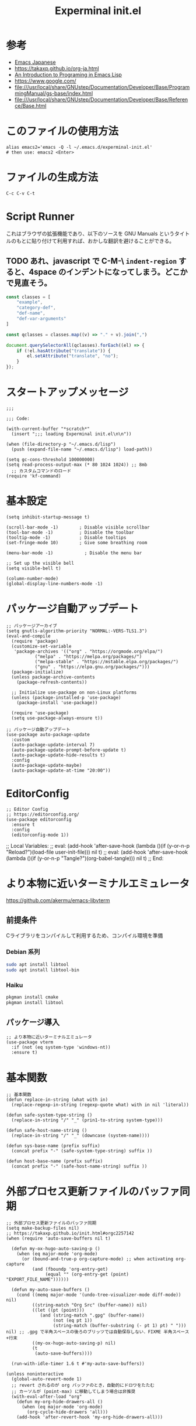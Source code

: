 #+TITLE: Experminal init.el
#+PROPERTY: tangle "~/.emacs.d/experminal-init.el"
#+STARTUP: content

* 参考
- [[https://ayatakesi.github.io/emacs/29.4/html/index.html][Emacs Japanese]]
- https://takaxp.github.io/org-ja.html
- [[https://www.gnu.org/software/emacs/manual/html_node/eintr/][An Introduction to Programing in Emacs Lisp]]
- [[https://www.google.com/]]
- file:///usr/local/share/GNUstep/Documentation/Developer/Base/ProgrammingManual/gs-base/index.html
- file:///usr/local/share/GNUstep/Documentation/Developer/Base/Reference/Base.html

* このファイルの使用方法
#+BEGIN_SRC shell :tangle no
  alias emacs2='emacs -Q -l ~/.emacs.d/experminal-init.el'
  # then use: emacs2 <Enter>
#+END_SRC

* ファイルの生成方法
#+BEGIN_SRC :tangle no
C-c C-v C-t
#+END_SRC

* Script Runner

これはブラウザの拡張機能であり、以下のソースを GNU Manuals というタイトルのもとに貼り付けて利用すれば、おかしな翻訳を避けることができる。
** TODO あれ、javascript で C-M-\ =indent-region= すると、4space のインデントになってしまう。どこかで見直そう。

#+begin_src javascript
  const classes = [
      "example",
      "category-def",
      "def-name",
      "def-var-arguments"
  ]

  const qclasses = classes.map((v) => "." + v).join(",")

  document.querySelectorAll(qclasses).forEach((el) => {
      if (!el.hasAttribute("translate")) {
          el.setAttribute("translate", "no");
      }
  });
#+end_src

* スタートアップメッセージ
#+BEGIN_SRC elisp :tangle yes
  ;;;

  ;;; Code:

  (with-current-buffer "*scratch*"
    (insert ";;; loading Experminal init.el\n\n"))

  (when (file-directory-p "~/.emacs.d/lisp")
    (push (expand-file-name "~/.emacs.d/lisp") load-path))

  (setq gc-cons-threshold 100000000)
  (setq read-process-output-max (* 80 1024 1024)) ;; 8mb
    ;; カスタムコマンドのロード
  (require 'kf-command)
#+END_SRC
* 基本設定
#+begin_src elisp :tangle yes
  (setq inhibit-startup-message t)

  (scroll-bar-mode -1)        ; Disable visible scrollbar
  (tool-bar-mode -1)          ; Disable the toolbar
  (tooltip-mode -1)           ; Disable tooltips
  (set-fringe-mode 10)        ; Give some breathing room

  (menu-bar-mode -1)            ; Disable the menu bar

  ;; Set up the visible bell
  (setq visible-bell t)

  (column-number-mode)
  (global-display-line-numbers-mode -1)
#+end_src
* パッケージ自動アップデート
#+BEGIN_SRC elisp :tangle yes
  ;; パッケージアーカイブ
  (setq gnutls-algorithm-priority "NORMAL:-VERS-TLS1.3")
  (eval-and-compile
    (require 'package)
    (customize-set-variable
     'package-archives '(("org" . "https://orgmode.org/elpa/")
			 ("melpa" . "https://melpa.org/packages/")
			 ("melpa-stable" . "https://mstable.elpa.org/packages/")
			 ("gnu" . "https://elpa.gnu.org/packages/")))
    (package-initialize)
    (unless package-archive-contents
      (package-refresh-contents))

    ;; Initialize use-package on non-Linux platforms
    (unless (package-installed-p 'use-package)
      (package-install 'use-package))

    (require 'use-package)
    (setq use-package-always-ensure t))

  ;; パッケージ自動アップデート
  (use-package auto-package-update
    :custom
    (auto-package-update-interval 7)
    (auto-package-update-prompt-before-update t)
    (auto-package-update-hide-results t)
    :config
    (auto-package-update-maybe)
    (auto-package-update-at-time "20:00"))
#+END_SRC

* EditorConfig
#+begin_src elisp :tangle yes
  ;; Editor Config
  ;; https://editorconfig.org/
  (use-package editorconfig
    :ensure t
    :config
    (editorconfig-mode 1))
#+end_src

;; Local Variables:
;; eval: (add-hook 'after-save-hook (lambda ()(if (y-or-n-p "Reload?")(load-file user-init-file))) nil t)
;; eval: (add-hook 'after-save-hook (lambda ()(if (y-or-n-p "Tangle?")(org-babel-tangle))) nil t)
;; End:
* より本物に近いターミナルエミュレータ
https://github.com/akermu/emacs-libvterm
** 前提条件
Cライブラリをコンパイルして利用するため、コンパイル環境を準備
*** Debian 系列
#+begin_src sh
  sudo apt install libtool
  sudo apt install libtool-bin
#+end_src
*** Haiku
#+begin_src sh
  pkgman install cmake
  pkgman install libtool
#+end_src
** パッケージ導入
#+begin_src elisp :tangle yes
  ;; より本物に近いターミナルエミュレータ
  (use-package vterm
    :if (not (eq system-type 'windows-nt))
    :ensure t)
#+end_src
* 基本関数
#+BEGIN_SRC elisp :tangle yes
  ;; 基本関数
  (defun replace-in-string (what with in)
    (replace-regexp-in-string (regexp-quote what) with in nil 'literal))

  (defun safe-system-type-string ()
    (replace-in-string "/" "_" (prin1-to-string system-type)))

  (defun safe-host-name-string ()
    (replace-in-string "/" "_" (downcase (system-name))))

  (defun sys-base-name (prefix suffix)
    (concat prefix "-" (safe-system-type-string) suffix ))

  (defun host-base-name (prefix suffix)
    (concat prefix "-" (safe-host-name-string) suffix ))
#+END_SRC

* 外部プロセス更新ファイルのバッファ同期
#+BEGIN_SRC elisp :tangle yes
  ;; 外部プロセス更新ファイルのバッファ同期
  (setq make-backup-files nil)
  ;; https://takaxp.github.io/init.html#orgc2257142
  (when (require 'auto-save-buffers nil t)

    (defun my-ox-hugo-auto-saving-p ()
      (when (eq major-mode 'org-mode)
        (or (bound-and-true-p org-capture-mode) ;; when activating org-capture
            (and (fboundp 'org-entry-get)
                 (equal "" (org-entry-get (point) "EXPORT_FILE_NAME"))))))

    (defun my-auto-save-buffers ()
      (cond ((memq major-mode '(undo-tree-visualizer-mode diff-mode)) nil)
            ((string-match "Org Src" (buffer-name)) nil)
            ((let ((pt (point)))
               (and (string-match ".gpg" (buffer-name))
                    (not (eq pt 1))
                    (string-match (buffer-substring (- pt 1) pt) " "))) nil) ;; .gpg で半角スペースの後ろのブリッツでは自動保存しない．FIXME 半角スペース+行末
            ((my-ox-hugo-auto-saving-p) nil)
            (t
             (auto-save-buffers))))

    (run-with-idle-timer 1.6 t #'my-auto-save-buffers))

  (unless noninteractive
    (global-auto-revert-mode 1)
    ;; revert されるのが org バッファのとき，自動的にドロワをたたむ
    ;; カーソルが (point-max) に移動してしまう場合は非推奨
    (with-eval-after-load "org"
      (defun my-org-hide-drawers-all ()
        (when (eq major-mode 'org-mode)
          (org-cycle-hide-drawers 'all)))
      (add-hook 'after-revert-hook 'my-org-hide-drawers-all)))
#+END_SRC

* 最近訪れたファイル対応
#+BEGIN_SRC elisp :tangle yes
  ;; 最近訪れたファイル対応
  (defun recentf-base-name ()
    (host-base-name "recentf" ".dat"))

  (defun recentf-file-name ()
    (expand-file-name (locate-user-emacs-file (recentf-base-name))))

  (setq recentf-save-file (recentf-file-name))

  (recentf-mode 1)
  (setq recentf-max-menu-items 25)
  (setq recentf-max-saved-items 25)
  (global-set-key "\C-x\ \C-r" 'recentf-open-files)
#+END_SRC
* ido
* オプション
現在の起動オプションでは読み込ませたくないので、一時的に除外する。
これは、emacs の起動引数の役割を私が理解していないためである。

#+begin_src elisp :tangle yes
  (defun options-base-name ()
    (sys-base-name "options-experminal" ".el"))

  (defun options-file-name ()
    (expand-file-name (locate-user-emacs-file (options-base-name))))

  (setq custom-file (options-file-name))
  (if (file-exists-p custom-file)
      (load custom-file t nil nil))
#+end_src

*** DONE 他のホストと、衝突する恐れがある
単純に導入しただけでは、Nextcloudで共有している他のホストと衝突してしまう。
本来であれば、Nextcloudクライアント側でignore ファイルを共有して回避すべき問題である。
ホスト名を付加して衝突回避できるか要検討。
* 拡張選択範囲
#+BEGIN_SRC elisp :tangle yes
  ;; 拡張選択範囲
  (use-package expand-region
    :ensure t)
  (global-set-key (kbd "C-q") 'er/expand-region)
#+END_SRC

* コード補完
#+BEGIN_SRC elisp :tangle yes
  ;; コード補完
  (use-package company
    :ensure t)
#+END_SRC

* ミニバッファーの改善
詳しい解説は次のビデオにある https://www.youtube.com/watch?v=d3aaxOqwHhI
** vertico, marginalia
#+begin_src elisp :tangle yes
  ;; ミニバッファーの改善
  ;; https://github.com/minad/vertico
  (use-package vertico
    :ensure t
    :config
    (setq vertico-cycle t)
    (setq vertico-resize nil)
    (vertico-mode 1))

  ;; https://github.com/minad/marginalia
  (use-package marginalia
    :ensure t
    :config
    (marginalia-mode 1))

  ;; https://github.com/minad/consult
  (use-package consult
    :ensure t)
#+end_src

** consult
#+begin_src elisp :tangle yes
  ;; Example configuration for Consult
  (use-package consult
    ;; Replace bindings. Lazily loaded by `use-package'.
    :bind (;; C-c bindings in `mode-specific-map'
           ("C-c M-x" . consult-mode-command)
           ("C-c h" . consult-history)
           ("C-c k" . consult-kmacro)
           ("C-c m" . consult-man)
           ("C-c i" . consult-info)
           ([remap Info-search] . consult-info)
           ;; C-x bindings in `ctl-x-map'
           ("C-x M-:" . consult-complex-command)     ;; orig. repeat-complex-command
           ("C-x b" . consult-buffer)                ;; orig. switch-to-buffer
           ("C-x 4 b" . consult-buffer-other-window) ;; orig. switch-to-buffer-other-window
           ("C-x 5 b" . consult-buffer-other-frame)  ;; orig. switch-to-buffer-other-frame
           ("C-x t b" . consult-buffer-other-tab)    ;; orig. switch-to-buffer-other-tab
           ("C-x r b" . consult-bookmark)            ;; orig. bookmark-jump
           ("C-x p b" . consult-project-buffer)      ;; orig. project-switch-to-buffer
           ;; Custom M-# bindings for fast register access
           ("M-#" . consult-register-load)
           ("M-'" . consult-register-store)          ;; orig. abbrev-prefix-mark (unrelated)
           ("C-M-#" . consult-register)
           ;; Other custom bindings
           ("M-y" . consult-yank-pop)                ;; orig. yank-pop
           ;; M-g bindings in `goto-map'
           ("M-g e" . consult-compile-error)
           ("M-g f" . consult-flymake)               ;; Alternative: consult-flycheck
           ("M-g g" . consult-goto-line)             ;; orig. goto-line
           ("M-g M-g" . consult-goto-line)           ;; orig. goto-line
           ("M-g o" . consult-outline)               ;; Alternative: consult-org-heading
           ("M-g m" . consult-mark)
           ("M-g k" . consult-global-mark)
           ("M-g i" . consult-imenu)
           ("M-g I" . consult-imenu-multi)
           ;; M-s bindings in `search-map'
           ("M-s d" . consult-find)                  ;; Alternative: consult-fd
           ("M-s c" . consult-locate)
           ("M-s g" . consult-grep)
           ("M-s G" . consult-git-grep)
           ("M-s r" . consult-ripgrep)
           ("M-s l" . consult-line)
           ("M-s L" . consult-line-multi)
           ("M-s k" . consult-keep-lines)
           ("M-s u" . consult-focus-lines)
           ;; Isearch integration
           ("M-s e" . consult-isearch-history)
           :map isearch-mode-map
           ("M-e" . consult-isearch-history)         ;; orig. isearch-edit-string
           ("M-s e" . consult-isearch-history)       ;; orig. isearch-edit-string
           ("M-s l" . consult-line)                  ;; needed by consult-line to detect isearch
           ("M-s L" . consult-line-multi)            ;; needed by consult-line to detect isearch
           ;; Minibuffer history
           :map minibuffer-local-map
           ("M-s" . consult-history)                 ;; orig. next-matching-history-element
           ("M-r" . consult-history))                ;; orig. previous-matching-history-element

    ;; Enable automatic preview at point in the *Completions* buffer. This is
    ;; relevant when you use the default completion UI.
    :hook (completion-list-mode . consult-preview-at-point-mode)

    ;; The :init configuration is always executed (Not lazy)
    :init

    ;; Optionally configure the register formatting. This improves the register
    ;; preview for `consult-register', `consult-register-load',
    ;; `consult-register-store' and the Emacs built-ins.
    (setq register-preview-delay 0.5
          register-preview-function #'consult-register-format)

    ;; Optionally tweak the register preview window.
    ;; This adds thin lines, sorting and hides the mode line of the window.
    (advice-add #'register-preview :override #'consult-register-window)

    ;; Use Consult to select xref locations with preview
    (setq xref-show-xrefs-function #'consult-xref
          xref-show-definitions-function #'consult-xref)

    ;; Configure other variables and modes in the :config section,
    ;; after lazily loading the package.
    :config

    ;; Optionally configure preview. The default value
    ;; is 'any, such that any key triggers the preview.
    ;; (setq consult-preview-key 'any)
    ;; (setq consult-preview-key "M-.")
    ;; (setq consult-preview-key '("S-<down>" "S-<up>"))
    ;; For some commands and buffer sources it is useful to configure the
    ;; :preview-key on a per-command basis using the `consult-customize' macro.
    (consult-customize
     consult-theme :preview-key '(:debounce 0.2 any)
     consult-ripgrep consult-git-grep consult-grep
     consult-bookmark consult-recent-file consult-xref
     consult--source-bookmark consult--source-file-register
     consult--source-recent-file consult--source-project-recent-file
     ;; :preview-key "M-."
     :preview-key '(:debounce 0.4 any))

    ;; Optionally configure the narrowing key.
    ;; Both < and C-+ work reasonably well.
    (setq consult-narrow-key "<") ;; "C-+"

    ;; Optionally make narrowing help available in the minibuffer.
    ;; You may want to use `embark-prefix-help-command' or which-key instead.
    ;; (keymap-set consult-narrow-map (concat consult-narrow-key " ?") #'consult-narrow-help)
    )
#+end_src

** embark
#+begin_src elisp :tangle yes
  ;; https://github.com/oantolin/embark/
  (use-package embark
    :ensure t

    :bind
    (("C-." . embark-act)         ;; pick some comfortable binding
     ("C-;" . embark-dwim)        ;; good alternative: M-.
     ("C-h B" . embark-bindings)) ;; alternative for `describe-bindings'

    :init

    ;; Optionally replace the key help with a completing-read interface
    (setq prefix-help-command #'embark-prefix-help-command)

    ;; Show the Embark target at point via Eldoc. You may adjust the
    ;; Eldoc strategy, if you want to see the documentation from
    ;; multiple providers. Beware that using this can be a little
    ;; jarring since the message shown in the minibuffer can be more
    ;; than one line, causing the modeline to move up and down:

    ;; (add-hook 'eldoc-documentation-functions #'embark-eldoc-first-target)
    ;; (setq eldoc-documentation-strategy #'eldoc-documentation-compose-eagerly)

    :config

    ;; Hide the mode line of the Embark live/completions buffers
    (add-to-list 'display-buffer-alist
                 '("\\`\\*Embark Collect \\(Live\\|Completions\\)\\*"
                   nil
                   (window-parameters (mode-line-format . none)))))

  ;; Consult users will also want the embark-consult package.
  (use-package embark-consult
    :ensure t ; only need to install it, embark loads it after consult if found
    :hook
    (embark-collect-mode . consult-preview-at-point-mode))
#+end_src

* Corf
#+begin_src elisp :tangle yes
  ;; https://github.com/minad/corfu
  (use-package corfu
    ;; Optional customizations
    ;; :custom
    ;; (corfu-cycle t)                ;; Enable cycling for `corfu-next/previous'
    ;; (corfu-auto t)                 ;; Enable auto completion
    ;; (corfu-quit-at-boundary nil)   ;; Never quit at completion boundary
    ;; (corfu-quit-no-match nil)      ;; Never quit, even if there is no match
    ;; (corfu-preview-current nil)    ;; Disable current candidate preview
    ;; (corfu-preselect 'prompt)      ;; Preselect the prompt
    ;; (corfu-on-exact-match nil)     ;; Configure handling of exact matches

    ;; Enable Corfu only for certain modes. See also `global-corfu-modes'.
    ;; :hook ((prog-mode . corfu-mode)
    ;;        (shell-mode . corfu-mode)
    ;;        (eshell-mode . corfu-mode))

    ;; Recommended: Enable Corfu globally.  This is recommended since Dabbrev can
    ;; be used globally (M-/).  See also the customization variable
    ;; `global-corfu-modes' to exclude certain modes.
    :init
    (global-corfu-mode))

  ;; A few more useful configurations...
  (use-package emacs
    :custom
    ;; TAB cycle if there are only few candidates
    ;; (completion-cycle-threshold 3)

    ;; Enable indentation+completion using the TAB key.
    ;; `completion-at-point' is often bound to M-TAB.
    (tab-always-indent 'complete)

    ;; Emacs 30 and newer: Disable Ispell completion function.
    ;; Try `cape-dict' as an alternative.
    (text-mode-ispell-word-completion nil)

    ;; Hide commands in M-x which do not apply to the current mode.  Corfu
    ;; commands are hidden, since they are not used via M-x. This setting is
    ;; useful beyond Corfu.
    (read-extended-command-predicate #'command-completion-default-include-p))
#+end_src
* ディレクトリ表示の簡素化
https://emacs.stackexchange.com/questions/27912/dired-sort-and-hide-by-default
#+begin_src elisp
  ;; ディレクトリ表示の簡素化
  ;; https://emacs.stackexchange.com/questions/27912/dired-sort-and-hide-by-default
  (add-hook 'dired-mode-hook
            (lambda ()
              (dired-hide-details-mode 1)
              (dired-sort-toggle-or-edit)))
#+end_src
* Magit 設定
#+BEGIN_SRC elisp :tangle yes
  ;; Magit 設定
  (use-package magit
    :ensure t
    :pin melpa)

  ;; https://joppot.info/posts/f3007a42-5ba2-4060-90d4-496697413cf9
  (use-package diff-hl
    :ensure t
    :init
    (global-diff-hl-mode)
    (add-hook 'dired-mode-hook 'diff-hl-dired-mode)
    (unless (window-system) (diff-hl-margin-mode))
    :custom-face
    (diff-hl-change ((t (:background "#8adf80"))))
    (diff-hl-delete ((t (:background "#ff8f88"))))
    (diff-hl-insert ((t (:background "#bfc9ff"))))
    :config
    (add-hook 'magit-pre-refresh-hook 'diff-hl-magit-pre-refresh)
    (add-hook 'magit-post-refresh-hook 'diff-hl-magit-post-refresh))
#+END_SRC

* Lisp ファミリ基本設定
#+BEGIN_SRC elisp :tangle yes
  ;; Lisp ファミリ基本設定
  (show-paren-mode t)
  (use-package paredit
    :ensure t
    :commands enable-paredit-mode
    :hook ((emacs-lisp-mode
            org-mode)
           . enable-paredit-mode))

  (use-package smartparens :ensure t)
  (use-package rainbow-delimiters :ensure t)
#+END_SRC

** emacs lisp
#+BEGIN_SRC elisp :tangle yes
  ;; emacs lisp
  (add-hook 'emacs-lisp-mode-hook 'paredit-mode)
  (add-hook 'emacs-lisp-mode-hook 'rainbow-delimiters-mode)
  ;; (add-hook 'emacs-lisp-mode-hook 'company-mode)
  ;; (add-hook 'emacs-lisp-mode-hook 'subword-mode)
  ;; (add-hook 'emacs-lisp-mode-hook 'aggressive-indent-mode)

  (eval-after-load 'inferior-emacs-lisp-mode
    '(progn
       (add-hook 'ielm-mode-hook 'paredit-mode)
       (define-key paredit-mode-map (kbd "RET") nil)
       (define-key paredit-mode-map (kbd "C-j") 'paredit-newline)))

#+END_SRC

* DONE 横に広がりすぎて編集しづらい。auto wrapp で単語境界で区切るのは日本語には合わない
=C-x x t=
=toggle-truncate-lines=
でトグルできるのだが、継続行が先頭に来て見づらくなる。
そこで次の記事を参考にしてみた。
https://zenn.dev/ebang/articles/231106_emacs-markdown
#+begin_src elisp :tangle yes
  (use-package markdown-mode
    :mode ("\\.md\\'" . markdown-mode)
    :init
    (add-hook 'markdown-mode-hook #'turn-off-auto-fill)
    (add-hook 'markdown-mode-hook #'turn-on-visual-line-mode))

  (use-package word-wrap-mode
    :hook (visual-line-mode . word-wrap-whitespace-mode)
    :config
    (add-to-list 'word-wrap-whitespace-characters ?\]))

  ;; (use-package visual-fill-column
  ;;   :hook (visual-line-mode . visual-fill-column-mode)
  ;;   :init
  ;;   (setq visual-line-fringe-indicators '(left-curly-arrow nil))
  ;;   :config
  ;;   (setq visual-fill-column-width 120))

  (use-package adaptive-wrap
    :hook (visual-line-mode . adaptive-wrap-prefix-mode))
#+end_src

* Org
** 近代化
#+begin_src elisp :tangle yes
  (use-package org-modern
    :ensure t
    :hook ((org-mode . org-modern-mode)))
#+end_src

** =<s <tab>= でブロック文のテンプレートを挿入
#+BEGIN_SRC elisp :tangle yes
  ;; <s <tab> でブロック文のテンプレートを挿入
  (require 'org-tempo)
#+END_SRC

** デフォルトのbabelではシェルは禁止されているの使えるようにする
#+begin_src elisp :tangle yes
  ;; デフォルトのbabelではシェルは禁止されているの使えるようにする
  (org-babel-do-load-languages
   'org-babel-load-languages
   '(
     (shell . t)
     ))
#+end_src
** DONE 起動時に、自動で折りたたむ設定はどうだったっけ
参考: https://takaxp.github.io/org-ja.html
#+begin_src
#+STARTUP: content
#+end_src
#+
** =open-url-at-point= で開かれるブラウザの設定
#+begin_src elisp :tangle yes
(setq browse-url-browser-function 'eww-browse-url)
#+end_src

* お遊び
** TODO ポモドーロタイマに使用する音源を物色中
Windows の検索パスは別途検討
#+begin_src elisp :results list
  (let ((all-sounds
         (directory-files-recursively "/usr/share/sounds/sound-icons/" "\\.wav$" nil)))
    (dolist (snd all-sounds)
      (play-sound-file snd))
    all-sounds)
#+end_src

#+begin_src elisp :results list
  (let ((all-sounds
         (directory-files-recursively "C:/Windows" "\\.wav$" nil)))
    ;; (dolist (snd all-sounds)
    ;;   (play-sound-file snd))
    all-sounds)
#+end_src

#+RESULTS:
- c:/Windows/Media/dm/Windows Background.wav
- c:/Windows/Media/dm/Windows Foreground.wav
- c:/Windows/Media/dm/Windows Hardware Fail.wav
- c:/Windows/Media/dm/Windows Hardware Insert.wav
- c:/Windows/Media/dm/Windows Hardware Remove.wav
- c:/Windows/Media/dm/Windows Notify Calendar.wav
- c:/Windows/Media/dm/Windows Notify Email.wav
- c:/Windows/Media/dm/Windows Notify Messaging.wav
- c:/Windows/Media/dm/Windows Notify System Generic.wav
- c:/Windows/Media/dm/Windows User Account Control.wav
- c:/Windows/Media/Alarm01.wav
- c:/Windows/Media/Alarm02.wav
- c:/Windows/Media/Alarm03.wav
- c:/Windows/Media/Alarm04.wav
- c:/Windows/Media/Alarm05.wav
- c:/Windows/Media/Alarm06.wav
- c:/Windows/Media/Alarm07.wav
- c:/Windows/Media/Alarm08.wav
- c:/Windows/Media/Alarm09.wav
- c:/Windows/Media/Alarm10.wav
- c:/Windows/Media/Ring01.wav
- c:/Windows/Media/Ring02.wav
- c:/Windows/Media/Ring03.wav
- c:/Windows/Media/Ring04.wav
- c:/Windows/Media/Ring05.wav
- c:/Windows/Media/Ring06.wav
- c:/Windows/Media/Ring07.wav
- c:/Windows/Media/Ring08.wav
- c:/Windows/Media/Ring09.wav
- c:/Windows/Media/Ring10.wav
- c:/Windows/Media/Speech Disambiguation.wav
- c:/Windows/Media/Speech Misrecognition.wav
- c:/Windows/Media/Speech Off.wav
- c:/Windows/Media/Speech On.wav
- c:/Windows/Media/Speech Sleep.wav
- c:/Windows/Media/Windows Background.wav
- c:/Windows/Media/Windows Balloon.wav
- c:/Windows/Media/Windows Battery Critical.wav
- c:/Windows/Media/Windows Battery Low.wav
- c:/Windows/Media/Windows Critical Stop.wav
- c:/Windows/Media/Windows Default.wav
- c:/Windows/Media/Windows Ding.wav
- c:/Windows/Media/Windows Error.wav
- c:/Windows/Media/Windows Exclamation.wav
- c:/Windows/Media/Windows Feed Discovered.wav
- c:/Windows/Media/Windows Foreground.wav
- c:/Windows/Media/Windows Hardware Fail.wav
- c:/Windows/Media/Windows Hardware Insert.wav
- c:/Windows/Media/Windows Hardware Remove.wav
- c:/Windows/Media/Windows Information Bar.wav
- c:/Windows/Media/Windows Logoff Sound.wav
- c:/Windows/Media/Windows Logon.wav
- c:/Windows/Media/Windows Menu Command.wav
- c:/Windows/Media/Windows Message Nudge.wav
- c:/Windows/Media/Windows Minimize.wav
- c:/Windows/Media/Windows Navigation Start.wav
- c:/Windows/Media/Windows Notify Calendar.wav
- c:/Windows/Media/Windows Notify Email.wav
- c:/Windows/Media/Windows Notify Messaging.wav
- c:/Windows/Media/Windows Notify System Generic.wav
- c:/Windows/Media/Windows Notify.wav
- c:/Windows/Media/Windows Pop-up Blocked.wav
- c:/Windows/Media/Windows Print complete.wav
- c:/Windows/Media/Windows Proximity Connection.wav
- c:/Windows/Media/Windows Proximity Notification.wav
- c:/Windows/Media/Windows Recycle.wav
- c:/Windows/Media/Windows Restore.wav
- c:/Windows/Media/Windows Ringin.wav
- c:/Windows/Media/Windows Ringout.wav
- c:/Windows/Media/Windows Shutdown.wav
- c:/Windows/Media/Windows Startup.wav
- c:/Windows/Media/Windows Unlock.wav
- c:/Windows/Media/Windows User Account Control.wav
- c:/Windows/Media/chimes.wav
- c:/Windows/Media/chord.wav
- c:/Windows/Media/ding.wav
- c:/Windows/Media/notify.wav
- c:/Windows/Media/recycle.wav
- c:/Windows/Media/ringout.wav
- c:/Windows/Media/tada.wav
- c:/Windows/SystemApps/MicrosoftWindows.Client.CBS_cw5n1h2txyewy/InputApp/Assets/Dictation/BasicCancelledEarcon.wav
- c:/Windows/SystemApps/MicrosoftWindows.Client.CBS_cw5n1h2txyewy/InputApp/Assets/Dictation/BasicDoneListeningEarcon.wav
- c:/Windows/SystemApps/MicrosoftWindows.Client.CBS_cw5n1h2txyewy/InputApp/Assets/Dictation/BasicListeningEarcon.wav
- c:/Windows/SystemApps/MicrosoftWindows.Client.CBS_cw5n1h2txyewy/InputApp/Assets/KbdAccentPicker.wav
- c:/Windows/SystemApps/MicrosoftWindows.Client.CBS_cw5n1h2txyewy/InputApp/Assets/KbdFunction.wav
- c:/Windows/SystemApps/MicrosoftWindows.Client.CBS_cw5n1h2txyewy/InputApp/Assets/KbdFunctionModernUX.wav
- c:/Windows/SystemApps/MicrosoftWindows.Client.CBS_cw5n1h2txyewy/InputApp/Assets/KbdKeyTap.wav
- c:/Windows/SystemApps/MicrosoftWindows.Client.CBS_cw5n1h2txyewy/InputApp/Assets/KbdKeyTapModernUX.wav
- c:/Windows/SystemApps/MicrosoftWindows.Client.CBS_cw5n1h2txyewy/InputApp/Assets/KbdSpaceBarModernUX.wav
- c:/Windows/SystemApps/MicrosoftWindows.Client.CBS_cw5n1h2txyewy/InputApp/Assets/KbdSpacebar.wav
- c:/Windows/SystemApps/MicrosoftWindows.Client.CBS_cw5n1h2txyewy/InputApp/Assets/KbdSwipeGesture.wav
- c:/Windows/SystemApps/MicrosoftWindows.Client.CBS_cw5n1h2txyewy/ScreenClipping/Assets/Sounds/camerashutter.wav
- c:/Windows/WinSxS/amd64_microsoft-windows-ie-internetexplorer_31bf3856ad364e35_11.0.22621.3527_none_52f66545bf10ea29/Windows Feed Discovered.wav
- c:/Windows/WinSxS/amd64_microsoft-windows-ie-internetexplorer_31bf3856ad364e35_11.0.22621.3527_none_52f66545bf10ea29/Windows Information Bar.wav
- c:/Windows/WinSxS/amd64_microsoft-windows-ie-internetexplorer_31bf3856ad364e35_11.0.22621.3527_none_52f66545bf10ea29/Windows Navigation Start.wav
- c:/Windows/WinSxS/amd64_microsoft-windows-ie-internetexplorer_31bf3856ad364e35_11.0.22621.3527_none_52f66545bf10ea29/Windows Pop-up Blocked.wav
- c:/Windows/WinSxS/amd64_microsoft-windows-shell-sounds-dm_31bf3856ad364e35_10.0.22621.1_none_a9a06b326661fac0/Windows Background.wav
- c:/Windows/WinSxS/amd64_microsoft-windows-shell-sounds-dm_31bf3856ad364e35_10.0.22621.1_none_a9a06b326661fac0/Windows Foreground.wav
- c:/Windows/WinSxS/amd64_microsoft-windows-shell-sounds-dm_31bf3856ad364e35_10.0.22621.1_none_a9a06b326661fac0/Windows Hardware Fail.wav
- c:/Windows/WinSxS/amd64_microsoft-windows-shell-sounds-dm_31bf3856ad364e35_10.0.22621.1_none_a9a06b326661fac0/Windows Hardware Insert.wav
- c:/Windows/WinSxS/amd64_microsoft-windows-shell-sounds-dm_31bf3856ad364e35_10.0.22621.1_none_a9a06b326661fac0/Windows Hardware Remove.wav
- c:/Windows/WinSxS/amd64_microsoft-windows-shell-sounds-dm_31bf3856ad364e35_10.0.22621.1_none_a9a06b326661fac0/Windows Notify Calendar.wav
- c:/Windows/WinSxS/amd64_microsoft-windows-shell-sounds-dm_31bf3856ad364e35_10.0.22621.1_none_a9a06b326661fac0/Windows Notify Email.wav
- c:/Windows/WinSxS/amd64_microsoft-windows-shell-sounds-dm_31bf3856ad364e35_10.0.22621.1_none_a9a06b326661fac0/Windows Notify Messaging.wav
- c:/Windows/WinSxS/amd64_microsoft-windows-shell-sounds-dm_31bf3856ad364e35_10.0.22621.1_none_a9a06b326661fac0/Windows Notify System Generic.wav
- c:/Windows/WinSxS/amd64_microsoft-windows-shell-sounds-dm_31bf3856ad364e35_10.0.22621.1_none_a9a06b326661fac0/Windows User Account Control.wav
- c:/Windows/WinSxS/amd64_microsoft-windows-shell-sounds_31bf3856ad364e35_10.0.22621.3527_none_f6eecd7c3127689e/Alarm01.wav
- c:/Windows/WinSxS/amd64_microsoft-windows-shell-sounds_31bf3856ad364e35_10.0.22621.3527_none_f6eecd7c3127689e/Alarm02.wav
- c:/Windows/WinSxS/amd64_microsoft-windows-shell-sounds_31bf3856ad364e35_10.0.22621.3527_none_f6eecd7c3127689e/Alarm03.wav
- c:/Windows/WinSxS/amd64_microsoft-windows-shell-sounds_31bf3856ad364e35_10.0.22621.3527_none_f6eecd7c3127689e/Alarm04.wav
- c:/Windows/WinSxS/amd64_microsoft-windows-shell-sounds_31bf3856ad364e35_10.0.22621.3527_none_f6eecd7c3127689e/Alarm05.wav
- c:/Windows/WinSxS/amd64_microsoft-windows-shell-sounds_31bf3856ad364e35_10.0.22621.3527_none_f6eecd7c3127689e/Alarm06.wav
- c:/Windows/WinSxS/amd64_microsoft-windows-shell-sounds_31bf3856ad364e35_10.0.22621.3527_none_f6eecd7c3127689e/Alarm07.wav
- c:/Windows/WinSxS/amd64_microsoft-windows-shell-sounds_31bf3856ad364e35_10.0.22621.3527_none_f6eecd7c3127689e/Alarm08.wav
- c:/Windows/WinSxS/amd64_microsoft-windows-shell-sounds_31bf3856ad364e35_10.0.22621.3527_none_f6eecd7c3127689e/Alarm09.wav
- c:/Windows/WinSxS/amd64_microsoft-windows-shell-sounds_31bf3856ad364e35_10.0.22621.3527_none_f6eecd7c3127689e/Alarm10.wav
- c:/Windows/WinSxS/amd64_microsoft-windows-shell-sounds_31bf3856ad364e35_10.0.22621.3527_none_f6eecd7c3127689e/Ring01.wav
- c:/Windows/WinSxS/amd64_microsoft-windows-shell-sounds_31bf3856ad364e35_10.0.22621.3527_none_f6eecd7c3127689e/Ring02.wav
- c:/Windows/WinSxS/amd64_microsoft-windows-shell-sounds_31bf3856ad364e35_10.0.22621.3527_none_f6eecd7c3127689e/Ring03.wav
- c:/Windows/WinSxS/amd64_microsoft-windows-shell-sounds_31bf3856ad364e35_10.0.22621.3527_none_f6eecd7c3127689e/Ring04.wav
- c:/Windows/WinSxS/amd64_microsoft-windows-shell-sounds_31bf3856ad364e35_10.0.22621.3527_none_f6eecd7c3127689e/Ring05.wav
- c:/Windows/WinSxS/amd64_microsoft-windows-shell-sounds_31bf3856ad364e35_10.0.22621.3527_none_f6eecd7c3127689e/Ring06.wav
- c:/Windows/WinSxS/amd64_microsoft-windows-shell-sounds_31bf3856ad364e35_10.0.22621.3527_none_f6eecd7c3127689e/Ring07.wav
- c:/Windows/WinSxS/amd64_microsoft-windows-shell-sounds_31bf3856ad364e35_10.0.22621.3527_none_f6eecd7c3127689e/Ring08.wav
- c:/Windows/WinSxS/amd64_microsoft-windows-shell-sounds_31bf3856ad364e35_10.0.22621.3527_none_f6eecd7c3127689e/Ring09.wav
- c:/Windows/WinSxS/amd64_microsoft-windows-shell-sounds_31bf3856ad364e35_10.0.22621.3527_none_f6eecd7c3127689e/Ring10.wav
- c:/Windows/WinSxS/amd64_microsoft-windows-shell-sounds_31bf3856ad364e35_10.0.22621.3527_none_f6eecd7c3127689e/Windows Background.wav
- c:/Windows/WinSxS/amd64_microsoft-windows-shell-sounds_31bf3856ad364e35_10.0.22621.3527_none_f6eecd7c3127689e/Windows Balloon.wav
- c:/Windows/WinSxS/amd64_microsoft-windows-shell-sounds_31bf3856ad364e35_10.0.22621.3527_none_f6eecd7c3127689e/Windows Battery Critical.wav
- c:/Windows/WinSxS/amd64_microsoft-windows-shell-sounds_31bf3856ad364e35_10.0.22621.3527_none_f6eecd7c3127689e/Windows Battery Low.wav
- c:/Windows/WinSxS/amd64_microsoft-windows-shell-sounds_31bf3856ad364e35_10.0.22621.3527_none_f6eecd7c3127689e/Windows Critical Stop.wav
- c:/Windows/WinSxS/amd64_microsoft-windows-shell-sounds_31bf3856ad364e35_10.0.22621.3527_none_f6eecd7c3127689e/Windows Default.wav
- c:/Windows/WinSxS/amd64_microsoft-windows-shell-sounds_31bf3856ad364e35_10.0.22621.3527_none_f6eecd7c3127689e/Windows Ding.wav
- c:/Windows/WinSxS/amd64_microsoft-windows-shell-sounds_31bf3856ad364e35_10.0.22621.3527_none_f6eecd7c3127689e/Windows Error.wav
- c:/Windows/WinSxS/amd64_microsoft-windows-shell-sounds_31bf3856ad364e35_10.0.22621.3527_none_f6eecd7c3127689e/Windows Exclamation.wav
- c:/Windows/WinSxS/amd64_microsoft-windows-shell-sounds_31bf3856ad364e35_10.0.22621.3527_none_f6eecd7c3127689e/Windows Foreground.wav
- c:/Windows/WinSxS/amd64_microsoft-windows-shell-sounds_31bf3856ad364e35_10.0.22621.3527_none_f6eecd7c3127689e/Windows Hardware Fail.wav
- c:/Windows/WinSxS/amd64_microsoft-windows-shell-sounds_31bf3856ad364e35_10.0.22621.3527_none_f6eecd7c3127689e/Windows Hardware Insert.wav
- c:/Windows/WinSxS/amd64_microsoft-windows-shell-sounds_31bf3856ad364e35_10.0.22621.3527_none_f6eecd7c3127689e/Windows Hardware Remove.wav
- c:/Windows/WinSxS/amd64_microsoft-windows-shell-sounds_31bf3856ad364e35_10.0.22621.3527_none_f6eecd7c3127689e/Windows Logoff Sound.wav
- c:/Windows/WinSxS/amd64_microsoft-windows-shell-sounds_31bf3856ad364e35_10.0.22621.3527_none_f6eecd7c3127689e/Windows Logon.wav
- c:/Windows/WinSxS/amd64_microsoft-windows-shell-sounds_31bf3856ad364e35_10.0.22621.3527_none_f6eecd7c3127689e/Windows Menu Command.wav
- c:/Windows/WinSxS/amd64_microsoft-windows-shell-sounds_31bf3856ad364e35_10.0.22621.3527_none_f6eecd7c3127689e/Windows Message Nudge.wav
- c:/Windows/WinSxS/amd64_microsoft-windows-shell-sounds_31bf3856ad364e35_10.0.22621.3527_none_f6eecd7c3127689e/Windows Minimize.wav
- c:/Windows/WinSxS/amd64_microsoft-windows-shell-sounds_31bf3856ad364e35_10.0.22621.3527_none_f6eecd7c3127689e/Windows Notify Calendar.wav
- c:/Windows/WinSxS/amd64_microsoft-windows-shell-sounds_31bf3856ad364e35_10.0.22621.3527_none_f6eecd7c3127689e/Windows Notify Email.wav
- c:/Windows/WinSxS/amd64_microsoft-windows-shell-sounds_31bf3856ad364e35_10.0.22621.3527_none_f6eecd7c3127689e/Windows Notify Messaging.wav
- c:/Windows/WinSxS/amd64_microsoft-windows-shell-sounds_31bf3856ad364e35_10.0.22621.3527_none_f6eecd7c3127689e/Windows Notify System Generic.wav
- c:/Windows/WinSxS/amd64_microsoft-windows-shell-sounds_31bf3856ad364e35_10.0.22621.3527_none_f6eecd7c3127689e/Windows Notify.wav
- c:/Windows/WinSxS/amd64_microsoft-windows-shell-sounds_31bf3856ad364e35_10.0.22621.3527_none_f6eecd7c3127689e/Windows Print complete.wav
- c:/Windows/WinSxS/amd64_microsoft-windows-shell-sounds_31bf3856ad364e35_10.0.22621.3527_none_f6eecd7c3127689e/Windows Proximity Connection.wav
- c:/Windows/WinSxS/amd64_microsoft-windows-shell-sounds_31bf3856ad364e35_10.0.22621.3527_none_f6eecd7c3127689e/Windows Proximity Notification.wav
- c:/Windows/WinSxS/amd64_microsoft-windows-shell-sounds_31bf3856ad364e35_10.0.22621.3527_none_f6eecd7c3127689e/Windows Recycle.wav
- c:/Windows/WinSxS/amd64_microsoft-windows-shell-sounds_31bf3856ad364e35_10.0.22621.3527_none_f6eecd7c3127689e/Windows Restore.wav
- c:/Windows/WinSxS/amd64_microsoft-windows-shell-sounds_31bf3856ad364e35_10.0.22621.3527_none_f6eecd7c3127689e/Windows Ringin.wav
- c:/Windows/WinSxS/amd64_microsoft-windows-shell-sounds_31bf3856ad364e35_10.0.22621.3527_none_f6eecd7c3127689e/Windows Ringout.wav
- c:/Windows/WinSxS/amd64_microsoft-windows-shell-sounds_31bf3856ad364e35_10.0.22621.3527_none_f6eecd7c3127689e/Windows Shutdown.wav
- c:/Windows/WinSxS/amd64_microsoft-windows-shell-sounds_31bf3856ad364e35_10.0.22621.3527_none_f6eecd7c3127689e/Windows Startup.wav
- c:/Windows/WinSxS/amd64_microsoft-windows-shell-sounds_31bf3856ad364e35_10.0.22621.3527_none_f6eecd7c3127689e/Windows Unlock.wav
- c:/Windows/WinSxS/amd64_microsoft-windows-shell-sounds_31bf3856ad364e35_10.0.22621.3527_none_f6eecd7c3127689e/Windows User Account Control.wav
- c:/Windows/WinSxS/amd64_microsoft-windows-shell-sounds_31bf3856ad364e35_10.0.22621.3527_none_f6eecd7c3127689e/chimes.wav
- c:/Windows/WinSxS/amd64_microsoft-windows-shell-sounds_31bf3856ad364e35_10.0.22621.3527_none_f6eecd7c3127689e/chord.wav
- c:/Windows/WinSxS/amd64_microsoft-windows-shell-sounds_31bf3856ad364e35_10.0.22621.3527_none_f6eecd7c3127689e/ding.wav
- c:/Windows/WinSxS/amd64_microsoft-windows-shell-sounds_31bf3856ad364e35_10.0.22621.3527_none_f6eecd7c3127689e/notify.wav
- c:/Windows/WinSxS/amd64_microsoft-windows-shell-sounds_31bf3856ad364e35_10.0.22621.3527_none_f6eecd7c3127689e/recycle.wav
- c:/Windows/WinSxS/amd64_microsoft-windows-shell-sounds_31bf3856ad364e35_10.0.22621.3527_none_f6eecd7c3127689e/ringout.wav
- c:/Windows/WinSxS/amd64_microsoft-windows-shell-sounds_31bf3856ad364e35_10.0.22621.3527_none_f6eecd7c3127689e/tada.wav
- c:/Windows/WinSxS/amd64_microsoft-windows-speech-userexperience_31bf3856ad364e35_10.0.22621.3672_none_fbe0e4c2c76d8bb2/Speech Disambiguation.wav
- c:/Windows/WinSxS/amd64_microsoft-windows-speech-userexperience_31bf3856ad364e35_10.0.22621.3672_none_fbe0e4c2c76d8bb2/Speech Misrecognition.wav
- c:/Windows/WinSxS/amd64_microsoft-windows-speech-userexperience_31bf3856ad364e35_10.0.22621.3672_none_fbe0e4c2c76d8bb2/Speech Off.wav
- c:/Windows/WinSxS/amd64_microsoft-windows-speech-userexperience_31bf3856ad364e35_10.0.22621.3672_none_fbe0e4c2c76d8bb2/Speech On.wav
- c:/Windows/WinSxS/amd64_microsoft-windows-speech-userexperience_31bf3856ad364e35_10.0.22621.3672_none_fbe0e4c2c76d8bb2/Speech Sleep.wav
- c:/Windows/WinSxS/amd64_microsoft-windows-speech-userexperience_31bf3856ad364e35_10.0.22621.4249_none_fc088602c7508077/Speech Disambiguation.wav
- c:/Windows/WinSxS/amd64_microsoft-windows-speech-userexperience_31bf3856ad364e35_10.0.22621.4249_none_fc088602c7508077/Speech Misrecognition.wav
- c:/Windows/WinSxS/amd64_microsoft-windows-speech-userexperience_31bf3856ad364e35_10.0.22621.4249_none_fc088602c7508077/Speech Off.wav
- c:/Windows/WinSxS/amd64_microsoft-windows-speech-userexperience_31bf3856ad364e35_10.0.22621.4249_none_fc088602c7508077/Speech On.wav
- c:/Windows/WinSxS/amd64_microsoft-windows-speech-userexperience_31bf3856ad364e35_10.0.22621.4249_none_fc088602c7508077/Speech Sleep.wav
- c:/Windows/WinSxS/amd64_userexperience-desktop_31bf3856ad364e35_10.0.22621.4111_none_0c5d079de5c7d956/CBS/InputApp/Assets/Dictation/BasicCancelledEarcon.wav
- c:/Windows/WinSxS/amd64_userexperience-desktop_31bf3856ad364e35_10.0.22621.4111_none_0c5d079de5c7d956/CBS/InputApp/Assets/Dictation/BasicDoneListeningEarcon.wav
- c:/Windows/WinSxS/amd64_userexperience-desktop_31bf3856ad364e35_10.0.22621.4111_none_0c5d079de5c7d956/CBS/InputApp/Assets/Dictation/BasicListeningEarcon.wav
- c:/Windows/WinSxS/amd64_userexperience-desktop_31bf3856ad364e35_10.0.22621.4111_none_0c5d079de5c7d956/CBS/InputApp/Assets/KbdAccentPicker.wav
- c:/Windows/WinSxS/amd64_userexperience-desktop_31bf3856ad364e35_10.0.22621.4111_none_0c5d079de5c7d956/CBS/InputApp/Assets/KbdFunction.wav
- c:/Windows/WinSxS/amd64_userexperience-desktop_31bf3856ad364e35_10.0.22621.4111_none_0c5d079de5c7d956/CBS/InputApp/Assets/KbdFunctionModernUX.wav
- c:/Windows/WinSxS/amd64_userexperience-desktop_31bf3856ad364e35_10.0.22621.4111_none_0c5d079de5c7d956/CBS/InputApp/Assets/KbdKeyTap.wav
- c:/Windows/WinSxS/amd64_userexperience-desktop_31bf3856ad364e35_10.0.22621.4111_none_0c5d079de5c7d956/CBS/InputApp/Assets/KbdKeyTapModernUX.wav
- c:/Windows/WinSxS/amd64_userexperience-desktop_31bf3856ad364e35_10.0.22621.4111_none_0c5d079de5c7d956/CBS/InputApp/Assets/KbdSpaceBarModernUX.wav
- c:/Windows/WinSxS/amd64_userexperience-desktop_31bf3856ad364e35_10.0.22621.4111_none_0c5d079de5c7d956/CBS/InputApp/Assets/KbdSpacebar.wav
- c:/Windows/WinSxS/amd64_userexperience-desktop_31bf3856ad364e35_10.0.22621.4111_none_0c5d079de5c7d956/CBS/InputApp/Assets/KbdSwipeGesture.wav
- c:/Windows/WinSxS/amd64_userexperience-desktop_31bf3856ad364e35_10.0.22621.4111_none_0c5d079de5c7d956/CBS/ScreenClipping/Assets/Sounds/camerashutter.wav
- c:/Windows/WinSxS/amd64_userexperience-desktop_31bf3856ad364e35_10.0.22621.4249_none_0c54824fe5ce0e54/CBS/InputApp/Assets/Dictation/BasicCancelledEarcon.wav
- c:/Windows/WinSxS/amd64_userexperience-desktop_31bf3856ad364e35_10.0.22621.4249_none_0c54824fe5ce0e54/CBS/InputApp/Assets/Dictation/BasicDoneListeningEarcon.wav
- c:/Windows/WinSxS/amd64_userexperience-desktop_31bf3856ad364e35_10.0.22621.4249_none_0c54824fe5ce0e54/CBS/InputApp/Assets/Dictation/BasicListeningEarcon.wav
- c:/Windows/WinSxS/amd64_userexperience-desktop_31bf3856ad364e35_10.0.22621.4249_none_0c54824fe5ce0e54/CBS/InputApp/Assets/KbdAccentPicker.wav
- c:/Windows/WinSxS/amd64_userexperience-desktop_31bf3856ad364e35_10.0.22621.4249_none_0c54824fe5ce0e54/CBS/InputApp/Assets/KbdFunction.wav
- c:/Windows/WinSxS/amd64_userexperience-desktop_31bf3856ad364e35_10.0.22621.4249_none_0c54824fe5ce0e54/CBS/InputApp/Assets/KbdFunctionModernUX.wav
- c:/Windows/WinSxS/amd64_userexperience-desktop_31bf3856ad364e35_10.0.22621.4249_none_0c54824fe5ce0e54/CBS/InputApp/Assets/KbdKeyTap.wav
- c:/Windows/WinSxS/amd64_userexperience-desktop_31bf3856ad364e35_10.0.22621.4249_none_0c54824fe5ce0e54/CBS/InputApp/Assets/KbdKeyTapModernUX.wav
- c:/Windows/WinSxS/amd64_userexperience-desktop_31bf3856ad364e35_10.0.22621.4249_none_0c54824fe5ce0e54/CBS/InputApp/Assets/KbdSpaceBarModernUX.wav
- c:/Windows/WinSxS/amd64_userexperience-desktop_31bf3856ad364e35_10.0.22621.4249_none_0c54824fe5ce0e54/CBS/InputApp/Assets/KbdSpacebar.wav
- c:/Windows/WinSxS/amd64_userexperience-desktop_31bf3856ad364e35_10.0.22621.4249_none_0c54824fe5ce0e54/CBS/InputApp/Assets/KbdSwipeGesture.wav
- c:/Windows/WinSxS/amd64_userexperience-desktop_31bf3856ad364e35_10.0.22621.4249_none_0c54824fe5ce0e54/CBS/ScreenClipping/Assets/Sounds/camerashutter.wav

#+RESULTS(Linux):
- /usr/share/sounds/sound-icons/canary-long.wav
- /usr/share/sounds/sound-icons/cembalo-1.wav
- /usr/share/sounds/sound-icons/cembalo-10.wav
- /usr/share/sounds/sound-icons/cembalo-11.wav
- /usr/share/sounds/sound-icons/cembalo-12.wav
- /usr/share/sounds/sound-icons/cembalo-2.wav
- /usr/share/sounds/sound-icons/cembalo-3.wav
- /usr/share/sounds/sound-icons/cembalo-6.wav
- /usr/share/sounds/sound-icons/chord-7.wav
- /usr/share/sounds/sound-icons/cockchafer-gentleman-1.wav
- /usr/share/sounds/sound-icons/cymbaly-1.wav
- /usr/share/sounds/sound-icons/electric-piano-3.wav
- /usr/share/sounds/sound-icons/glass-water-1.wav
- /usr/share/sounds/sound-icons/guitar-12.wav
- /usr/share/sounds/sound-icons/guitar-13.wav
- /usr/share/sounds/sound-icons/gummy-cat-2.wav
- /usr/share/sounds/sound-icons/klavichord-4.wav
- /usr/share/sounds/sound-icons/percussion-10.wav
- /usr/share/sounds/sound-icons/percussion-12.wav
- /usr/share/sounds/sound-icons/percussion-28.wav
- /usr/share/sounds/sound-icons/percussion-50.wav
- /usr/share/sounds/sound-icons/piano-3.wav
- /usr/share/sounds/sound-icons/pipe.wav
- /usr/share/sounds/sound-icons/pisk-down-cink.wav
- /usr/share/sounds/sound-icons/pisk-down.wav
- /usr/share/sounds/sound-icons/pisk-up-cink.wav
- /usr/share/sounds/sound-icons/pisk-up.wav
- /usr/share/sounds/sound-icons/prompt.wav
- /usr/share/sounds/sound-icons/trumpet-1.wav
- /usr/share/sounds/sound-icons/trumpet-12.wav
- /usr/share/sounds/sound-icons/violoncello-7.wav
- /usr/share/sounds/sound-icons/xylofon.wav

** eww がローカルのファイルを開けるか
#+begin_src elisp
(eww-browse-url "file:///usr/local/share/GNUstep/Documentation/Developer/Base/ProgrammingManual/gs-base/index.html")
#+end_src

** string-matchの実験
#+begin_src elisp
  (string-match-p "\\.wav$"
		  "/usr/share/sounds/sound-icons/canary-long.wav")
  (string-match-p "^file:///"
		  "file:///usr/local/share/GNUstep/Documentation/Developer/Base/ProgrammingManual/gs-base/index.html")
#+end_src

* ポモドーロタイマー
[[https://systemcrafters.net/emacs-shorts/pomodoro-timer/]]
#+begin_src elisp :tangle yes
  ;; https://systemcrafters.net/emacs-shorts/pomodoro-timer/
  (setq org-clock-sound "/usr/share/sounds/sound-icons/xylofon.wav")
  ;; C-c C-x ;
  (org-timer-set-timer 25)
#+end_src

#+RESULTS:
: /usr/share/sounds/sound-icons/xylofon.wav
* キーストローク表示
#+begin_src elisp :tangle yes
  ;; キーストローク表示
  ;; https://github.com/tarsius/keycast
  (use-package keycast
    :ensure t)
#+end_src
* 日本語フォントの設定
** 使用できるフォント名の確認
#+begin_src elisp :results list
  (seq-uniq (sort (font-family-list) 'string<) 'string=)
#+end_src

#+RESULTS(Haiku):
- Bitstream Charter
- Cantarell
- DejaVu Math TeX Gyre
- DejaVu Sans
- DejaVu Sans Mono
- DejaVu Serif
- Fira Mono
- Fira Sans
- Fira Sans Condensed
- FontAwesome
- Material Icons
- Noto Sans
- Noto Sans CJK JP
- Noto Sans Display
- Noto Sans Mono
- Noto Sans Mono CJK JP
- Noto Sans Symbols
- Noto Sans Symbols 2
- Noto Sans Thai
- Noto Serif
- Noto Serif Display
- Noto Serif Thai
- Source Code Pro
- Source Sans Pro
- Source Serif Pro
- Ubuntu
- Ubuntu Condensed
- Ubuntu Mono
- Weather Icons
- all-the-icons
- file-icons
- github-octicons

#+RESULTS(Windows):
- Arial
- Arial Black
- BIZ UDPゴシック
- BIZ UDP明朝 Medium
- BIZ UDゴシック
- BIZ UD明朝 Medium
- Bahnschrift
- Bahnschrift Condensed
- Bahnschrift Light
- Bahnschrift Light Condensed
- Bahnschrift Light SemiCondensed
- Bahnschrift SemiBold
- Bahnschrift SemiBold Condensed
- Bahnschrift SemiBold SemiConden
- Bahnschrift SemiCondensed
- Bahnschrift SemiLight
- Bahnschrift SemiLight Condensed
- Bahnschrift SemiLight SemiConde
- Calibri
- Calibri Light
- Cambria
- Cambria Math
- Candara
- Candara Light
- Cantarell
- Cascadia Code
- Cascadia Code ExtraLight
- Cascadia Code Light
- Cascadia Code SemiBold
- Cascadia Code SemiLight
- Cascadia Mono
- Cascadia Mono ExtraLight
- Cascadia Mono Light
- Cascadia Mono SemiBold
- Cascadia Mono SemiLight
- Comic Sans MS
- Consolas
- Constantia
- Corbel
- Corbel Light
- Courier
- Courier New
- Ebrima
- Fira Code
- Fira Code Light
- Fira Code Medium
- Fira Code Retina
- Fira Code SemiBold
- FixedSys
- FontAwesome
- Franklin Gothic Medium
- Gabriola
- Gadugi
- Georgia
- HackGen
- HackGen Console
- HackGen Console NF
- HackGen Console NFJ
- HackGen35
- HackGen35 Console
- HackGen35 Console NF
- HackGen35 Console NFJ
- HoloLens MDL2 Assets
- Impact
- Ink Free
- Iosevka NF
- Iosevka NF ExtraBold
- Iosevka NF ExtraBold Obl
- Iosevka NF ExtraLight
- Iosevka NF ExtraLight Obl
- Iosevka NF Heavy
- Iosevka NF Heavy Obl
- Iosevka NF Light
- Iosevka NF Light Obl
- Iosevka NF Medium
- Iosevka NF Medium Obl
- Iosevka NF Obl
- Iosevka NF SemiBold
- Iosevka NF SemiBold Obl
- Iosevka NF Thin
- Iosevka NF Thin Obl
- Iosevka NFM
- Iosevka NFM ExtraBold
- Iosevka NFM ExtraBold Obl
- Iosevka NFM ExtraLight
- Iosevka NFM ExtraLight Obl
- Iosevka NFM Heavy
- Iosevka NFM Heavy Obl
- Iosevka NFM Light
- Iosevka NFM Light Obl
- Iosevka NFM Medium
- Iosevka NFM Medium Obl
- Iosevka NFM Obl
- Iosevka NFM SemiBold
- Iosevka NFM SemiBold Obl
- Iosevka NFM Thin
- Iosevka NFM Thin Obl
- Iosevka NFP
- Iosevka NFP ExtraBold
- Iosevka NFP ExtraBold Obl
- Iosevka NFP ExtraLight
- Iosevka NFP ExtraLight Obl
- Iosevka NFP Heavy
- Iosevka NFP Heavy Obl
- Iosevka NFP Light
- Iosevka NFP Light Obl
- Iosevka NFP Medium
- Iosevka NFP Medium Obl
- Iosevka NFP Obl
- Iosevka NFP SemiBold
- Iosevka NFP SemiBold Obl
- Iosevka NFP Thin
- Iosevka NFP Thin Obl
- IosevkaTerm NF
- IosevkaTerm NF ExtraBold
- IosevkaTerm NF ExtraBold Obl
- IosevkaTerm NF ExtraLight
- IosevkaTerm NF ExtraLight Obl
- IosevkaTerm NF Heavy
- IosevkaTerm NF Heavy Obl
- IosevkaTerm NF Light
- IosevkaTerm NF Light Obl
- IosevkaTerm NF Medium
- IosevkaTerm NF Medium Obl
- IosevkaTerm NF Obl
- IosevkaTerm NF SemiBold
- IosevkaTerm NF SemiBold Obl
- IosevkaTerm NF Thin
- IosevkaTerm NF Thin Obl
- IosevkaTerm NFM
- IosevkaTerm NFM ExtraBold
- IosevkaTerm NFM ExtraBold Obl
- IosevkaTerm NFM ExtraLight
- IosevkaTerm NFM ExtraLight Obl
- IosevkaTerm NFM Heavy
- IosevkaTerm NFM Heavy Obl
- IosevkaTerm NFM Light
- IosevkaTerm NFM Light Obl
- IosevkaTerm NFM Medium
- IosevkaTerm NFM Medium Obl
- IosevkaTerm NFM Obl
- IosevkaTerm NFM SemiBold
- IosevkaTerm NFM SemiBold Obl
- IosevkaTerm NFM Thin
- IosevkaTerm NFM Thin Obl
- IosevkaTerm NFP
- IosevkaTerm NFP ExtraBold
- IosevkaTerm NFP ExtraBold Obl
- IosevkaTerm NFP ExtraLight
- IosevkaTerm NFP ExtraLight Obl
- IosevkaTerm NFP Heavy
- IosevkaTerm NFP Heavy Obl
- IosevkaTerm NFP Light
- IosevkaTerm NFP Light Obl
- IosevkaTerm NFP Medium
- IosevkaTerm NFP Medium Obl
- IosevkaTerm NFP Obl
- IosevkaTerm NFP SemiBold
- IosevkaTerm NFP SemiBold Obl
- IosevkaTerm NFP Thin
- IosevkaTerm NFP Thin Obl
- IosevkaTermSlab NF
- IosevkaTermSlab NF ExtraBold
- IosevkaTermSlab NF ExtraBold Ob
- IosevkaTermSlab NF Light
- IosevkaTermSlab NF Light Obl
- IosevkaTermSlab NF Medium
- IosevkaTermSlab NF Medium Obl
- IosevkaTermSlab NF Obl
- IosevkaTermSlab NFM
- IosevkaTermSlab NFM ExtraBold
- IosevkaTermSlab NFM ExtraBold O
- IosevkaTermSlab NFM Light
- IosevkaTermSlab NFM Light Obl
- IosevkaTermSlab NFM Medium
- IosevkaTermSlab NFM Medium Obl
- IosevkaTermSlab NFM Obl
- IosevkaTermSlab NFP
- IosevkaTermSlab NFP ExtraBold
- IosevkaTermSlab NFP ExtraBold O
- IosevkaTermSlab NFP Light
- IosevkaTermSlab NFP Light Obl
- IosevkaTermSlab NFP Medium
- IosevkaTermSlab NFP Medium Obl
- IosevkaTermSlab NFP Obl
- Javanese Text
- Leelawadee UI
- Leelawadee UI Semilight
- Lucida Console
- Lucida Sans Unicode
- MS Sans Serif
- MS Serif
- MS UI Gothic
- MV Boli
- Malgun Gothic
- Malgun Gothic Semilight
- Marlett
- Material Icons
- Meiryo UI
- Microsoft Himalaya
- Microsoft JhengHei
- Microsoft JhengHei Light
- Microsoft JhengHei UI
- Microsoft JhengHei UI Light
- Microsoft New Tai Lue
- Microsoft PhagsPa
- Microsoft Sans Serif
- Microsoft Tai Le
- Microsoft YaHei
- Microsoft YaHei Light
- Microsoft YaHei UI
- Microsoft YaHei UI Light
- Microsoft Yi Baiti
- MingLiU-ExtB
- MingLiU_HKSCS-ExtB
- Modern
- Mongolian Baiti
- Myanmar Text
- NSimSun
- Nirmala UI
- Nirmala UI Semilight
- Noto Sans CJK HK
- Noto Sans CJK HK Black
- Noto Sans CJK HK DemiLight
- Noto Sans CJK HK Light
- Noto Sans CJK HK Medium
- Noto Sans CJK HK Thin
- Noto Sans CJK JP
- Noto Sans CJK JP Black
- Noto Sans CJK JP DemiLight
- Noto Sans CJK JP Light
- Noto Sans CJK JP Medium
- Noto Sans CJK JP Thin
- Noto Sans CJK KR
- Noto Sans CJK KR Black
- Noto Sans CJK KR DemiLight
- Noto Sans CJK KR Light
- Noto Sans CJK KR Medium
- Noto Sans CJK KR Thin
- Noto Sans CJK SC
- Noto Sans CJK SC Black
- Noto Sans CJK SC DemiLight
- Noto Sans CJK SC Light
- Noto Sans CJK SC Medium
- Noto Sans CJK SC Thin
- Noto Sans CJK TC
- Noto Sans CJK TC Black
- Noto Sans CJK TC DemiLight
- Noto Sans CJK TC Light
- Noto Sans CJK TC Medium
- Noto Sans CJK TC Thin
- Noto Sans Mono CJK HK
- Noto Sans Mono CJK JP
- Noto Sans Mono CJK KR
- Noto Sans Mono CJK SC
- Noto Sans Mono CJK TC
- Noto Serif CJK JP
- Noto Serif CJK JP Black
- Noto Serif CJK JP ExtraLight
- Noto Serif CJK JP Light
- Noto Serif CJK JP Medium
- Noto Serif CJK JP SemiBold
- Noto Serif CJK KR
- Noto Serif CJK KR Black
- Noto Serif CJK KR ExtraLight
- Noto Serif CJK KR Light
- Noto Serif CJK KR Medium
- Noto Serif CJK KR SemiBold
- Noto Serif CJK SC
- Noto Serif CJK SC Black
- Noto Serif CJK SC ExtraLight
- Noto Serif CJK SC Light
- Noto Serif CJK SC Medium
- Noto Serif CJK SC SemiBold
- Noto Serif CJK TC
- Noto Serif CJK TC Black
- Noto Serif CJK TC ExtraLight
- Noto Serif CJK TC Light
- Noto Serif CJK TC Medium
- Noto Serif CJK TC SemiBold
- PMingLiU-ExtB
- Palatino Linotype
- Roman
- Sans Serif Collection
- Script
- Segoe Fluent Icons
- Segoe MDL2 Assets
- Segoe Print
- Segoe Script
- Segoe UI
- Segoe UI Black
- Segoe UI Emoji
- Segoe UI Historic
- Segoe UI Light
- Segoe UI Semibold
- Segoe UI Semilight
- Segoe UI Symbol
- Segoe UI Variable Display
- Segoe UI Variable Display Light
- Segoe UI Variable Display Semib
- Segoe UI Variable Display Semil
- Segoe UI Variable Small
- Segoe UI Variable Small Light
- Segoe UI Variable Small Semibol
- Segoe UI Variable Small Semilig
- Segoe UI Variable Text
- Segoe UI Variable Text Light
- Segoe UI Variable Text Semibold
- Segoe UI Variable Text Semiligh
- SimSun
- SimSun-ExtB
- SimSun-ExtG
- Sitka Banner
- Sitka Banner Semibold
- Sitka Display
- Sitka Display Semibold
- Sitka Heading
- Sitka Heading Semibold
- Sitka Small
- Sitka Small Semibold
- Sitka Subheading
- Sitka Subheading Semibold
- Sitka Text
- Sitka Text Semibold
- Small Fonts
- Sylfaen
- Symbol
- Symbols Nerd Font Mono
- System
- Tahoma
- Terminal
- Times New Roman
- Trebuchet MS
- UD デジタル 教科書体 N-B
- UD デジタル 教科書体 N-R
- UD デジタル 教科書体 NK-B
- UD デジタル 教科書体 NK-R
- UD デジタル 教科書体 NP-B
- UD デジタル 教科書体 NP-R
- Verdana
- Weather Icons
- Webdings
- Wingdings
- Yu Gothic UI
- Yu Gothic UI Light
- Yu Gothic UI Semibold
- Yu Gothic UI Semilight
- all-the-icons
- file-icons
- github-octicons
- メイリオ
- 游ゴシック
- 游ゴシック Light
- 游ゴシック Medium
- 游明朝
- 游明朝 Demibold
- 游明朝 Light
- ＭＳ ゴシック
- ＭＳ 明朝
- ＭＳ Ｐゴシック
- ＭＳ Ｐ明朝

#+RESULTS(LINUX):
- Abyssinica SIL
- Ani
- AnjaliOldLipi
- Bitstream Charter
- C059
- Cantarell
- Century Schoolbook L
- Chandas
- Chilanka
- Courier
- Courier 10 Pitch
- D050000L
- DejaVu Sans
- DejaVu Sans Mono
- DejaVu Serif
- Dhurjati
- Dingbats
- Droid Sans Fallback
- Dyuthi
- Fira Code
- FontAwesome
- FreeMono
- FreeSans
- FreeSerif
- Gargi
- Garuda
- Gayathri
- Gidugu
- Gubbi
- Gurajada
- Iosevka
- Jamrul
- KacstArt
- KacstBook
- KacstDecorative
- KacstDigital
- KacstFarsi
- KacstLetter
- KacstNaskh
- KacstOffice
- KacstOne
- KacstPen
- KacstPoster
- KacstQurn
- KacstScreen
- KacstTitle
- KacstTitleL
- Kalapi
- Kalimati
- Karumbi
- Keraleeyam
- Khmer OS
- Khmer OS System
- Kinnari
- LKLUG
- LakkiReddy
- Laksaman
- Latin Modern Math
- Latin Modern Mono
- Latin Modern Mono Caps
- Latin Modern Mono Light
- Latin Modern Mono Light Cond
- Latin Modern Mono Prop
- Latin Modern Mono Prop Light
- Latin Modern Mono Slanted
- Latin Modern Roman
- Latin Modern Roman Caps
- Latin Modern Roman Demi
- Latin Modern Roman Dunhill
- Latin Modern Roman Slanted
- Latin Modern Roman Unslanted
- Latin Modern Sans
- Latin Modern Sans Demi Cond
- Latin Modern Sans Quotation
- Lato
- Liberation Mono
- Liberation Sans
- Liberation Sans Narrow
- Liberation Serif
- Likhan
- Lohit Assamese
- Lohit Bengali
- Lohit Devanagari
- Lohit Gujarati
- Lohit Gurmukhi
- Lohit Kannada
- Lohit Malayalam
- Lohit Odia
- Lohit Tamil
- Lohit Tamil Classical
- Lohit Telugu
- Loma
- Mallanna
- Mandali
- Manjari
- Material Icons
- Meera
- Mitra
- Mukti
- NATS
- NTR
- Nakula
- Navilu
- Nimbus Mono L
- Nimbus Mono PS
- Nimbus Roman
- Nimbus Roman No9 L
- Nimbus Sans
- Nimbus Sans L
- Nimbus Sans Narrow
- Norasi
- Noto Color Emoji
- Noto Mono
- Noto Sans CJK HK
- Noto Sans CJK JP
- Noto Sans CJK KR
- Noto Sans CJK SC
- Noto Sans CJK TC
- Noto Sans Mono
- Noto Sans Mono CJK HK
- Noto Sans Mono CJK JP
- Noto Sans Mono CJK KR
- Noto Sans Mono CJK SC
- Noto Sans Mono CJK TC
- Noto Serif CJK HK
- Noto Serif CJK JP
- Noto Serif CJK KR
- Noto Serif CJK SC
- Noto Serif CJK TC
- OpenSymbol
- P052
- Padauk
- Padauk Book
- Pagul
- Peddana
- Phetsarath OT
- Ponnala
- Pothana2000
- Potti Sreeramulu
- Purisa
- Rachana
- RaghuMalayalamSans
- Ramabhadra
- Ramaraja
- Rasa
- RaviPrakash
- Rekha
- Saab
- Sahadeva
- Samanata
- Samyak Devanagari
- Samyak Gujarati
- Samyak Malayalam
- Samyak Tamil
- Sarai
- Sawasdee
- Sree Krushnadevaraya
- Standard Symbols L
- Standard Symbols PS
- Suranna
- Suravaram
- Suruma
- Syamala Ramana
- Symbols Nerd Font Mono
- TeX Gyre Adventor
- TeX Gyre Bonum
- TeX Gyre Bonum Math
- TeX Gyre Chorus
- TeX Gyre Cursor
- TeX Gyre DejaVu Math
- TeX Gyre Heros
- TeX Gyre Heros Cn
- TeX Gyre Pagella
- TeX Gyre Pagella Math
- TeX Gyre Schola
- TeX Gyre Schola Math
- TeX Gyre Termes
- TeX Gyre Termes Math
- TenaliRamakrishna
- Tibetan Machine Uni
- Timmana
- Tlwg Mono
- Tlwg Typewriter
- Tlwg Typist
- Tlwg Typo
- URW Bookman
- URW Bookman L
- URW Chancery L
- URW Gothic
- URW Gothic L
- URW Palladio L
- Ubuntu
- Ubuntu Condensed
- Ubuntu Mono
- Umpush
- Uroob
- Utopia
- Vemana2000
- Waree
- Weather Icons
- Yrsa
- Z003
- aakar
- all-the-icons
- bitstream charter
- clean
- clearlyu
- clearlyu alternate glyphs
- clearlyu arabic
- clearlyu arabic extra
- clearlyu devanagari
- clearlyu devangari extra
- clearlyu ligature
- clearlyu pua
- courier 10 pitch
- fangsong ti
- file-icons
- fixed
- github-octicons
- gothic
- latin modern roman
- latin modern sans
- latin modern sansquotation
- latin modern typewriter
- latin modern typewriter variable width
- mincho
- mry_KacstQurn
- newspaper
- nil
- open look cursor
- open look glyph
- ori1Uni
- padmaa
- padmaa-Bold.1.1
- song ti
- texgyreadventor
- texgyrebonum
- texgyrechorus
- texgyrecursor
- texgyreheros
- texgyrepagella
- texgyreschola
- texgyretermes

** 日本語の範囲をNotoフォントに設定
#+begin_src elisp :tangle yes
  ;; 日本語の範囲をNotoフォントに設定
  (when (display-graphic-p)
    (set-fontset-font nil 'japanese-jisx0208 (font-spec :family "Noto Serif CJK JP"))
    ;; (set-fontset-font nil 'japanese-jisx0208 (font-spec :family "Noto Sans CJK JP"))
    )
  #+end_src

** 確認用テーブル
|----------------------------------+------------------------|
| this is a header 1               | this is a header2      |
|----------------------------------+------------------------|
| これはヘッダー位置ですよーん漢字 | 揃っているみたいですね |
| カタカナ                         | カタカナ崩れませんか   |
|----------------------------------+------------------------|

** Notoフォントのインストール
*** Windows
#+begin_src bash
  kenjiro@um560-win11 MINGW64 ~
  $ scoop bucket add nerd-fonts
  Checking repo... OK
  The nerd-fonts bucket was added successfully.

  kenjiro@um560-win11 MINGW64 ~
  $ scoop search noto
  Results from local buckets...

  Name                          Version  Source     Binaries
  ----                          -------  ------     --------
  Noto-CJK-Mega-OTC             20190603 nerd-fonts
  Noto-NF-Mono                  3.2.1    nerd-fonts
  Noto-NF-Propo                 3.2.1    nerd-fonts
  Noto-NF                       3.2.1    nerd-fonts
  Source-Han-Noto-CJK-Ultra-OTC 20190603 nerd-fonts


  kenjiro@um560-win11 MINGW64 ~
  $ scoop install Noto-CJK-Mega-OTC
  Updating Scoop...
  Updating Buckets...
  Scoop was updated successfully!
  Installing 'Noto-CJK-Mega-OTC' (20190603) [64bit] from 'nerd-fonts' bucket
  NotoCJK.ttc (272.5 MB) [======================================================================================] 100%
  Checking hash of NotoCJK.ttc ... ok.
  Running installer script...done.
  Linking ~\scoop\apps\Noto-CJK-Mega-OTC\current => ~\scoop\apps\Noto-CJK-Mega-OTC\20190603
  'Noto-CJK-Mega-OTC' (20190603) was installed successfully!

  kenjiro@um560-win11 MINGW64 ~
#+end_src

** Iosevkaフォントのインストール
https://github.com/be5invis/Iosevka
*** Linux
#+begin_src bash
  mkdir -p ~/Downloads
  cd ~/Downloads
  curl -O https://sid.ethz.ch/debian/fonts-iosevka/fonts-iosevka_22.0.0%2Bds-1_all.deb
  sudo dpkg -i fonts-iosevka_22.0.0%2Bds-1_all.deb
#+end_src

#+RESULTS:

*** Windows
#+begin_src bash
  kenjiro@um560-win11 MINGW64 ~
  $ scoop search iosevka
  Results from local buckets...

  Name                     Version Source     Binaries
  ----                     ------- ------     --------
  Iosevka-NF-Mono          3.2.1   nerd-fonts
  Iosevka-NF-Propo         3.2.1   nerd-fonts
  Iosevka-NF               3.2.1   nerd-fonts
  IosevkaTerm-NF-Mono      3.2.1   nerd-fonts
  IosevkaTerm-NF-Propo     3.2.1   nerd-fonts
  IosevkaTerm-NF           3.2.1   nerd-fonts
  IosevkaTermSlab-NF-Mono  3.2.1   nerd-fonts
  IosevkaTermSlab-NF-Propo 3.2.1   nerd-fonts
  IosevkaTermSlab-NF       3.2.1   nerd-fonts


  kenjiro@um560-win11 MINGW64 ~
  $ scoop install Iosevka-NF-Mono Iosevka-NF-Propo Iosevka-NF IosevkaTerm-NF-Mono IosevkaTerm-NF-Propo IosevkaTerm-NF IosevkaTermSlab-NF-Mono IosevkaTermSlab-NF-Propo IosevkaTermSlab-NF
  Installing 'Iosevka-NF-Mono' (3.2.1) [64bit] from 'nerd-fonts' bucket
  Iosevka.zip (324.0 MB) [======================================================================================] 100%
  Checking hash of Iosevka.zip ... ok.
  Extracting Iosevka.zip ... done.
  Running installer script...done.
  Linking ~\scoop\apps\Iosevka-NF-Mono\current => ~\scoop\apps\Iosevka-NF-Mono\3.2.1
  'Iosevka-NF-Mono' (3.2.1) was installed successfully!
  Installing 'Iosevka-NF-Propo' (3.2.1) [64bit] from 'nerd-fonts' bucket
  Iosevka.zip (324.0 MB) [======================================================================================] 100%
  Checking hash of Iosevka.zip ... ok.
  Extracting Iosevka.zip ... done.
  Running installer script...done.
  Linking ~\scoop\apps\Iosevka-NF-Propo\current => ~\scoop\apps\Iosevka-NF-Propo\3.2.1
  'Iosevka-NF-Propo' (3.2.1) was installed successfully!
  Installing 'Iosevka-NF' (3.2.1) [64bit] from 'nerd-fonts' bucket
  Iosevka.zip (324.0 MB) [======================================================================================] 100%
  Checking hash of Iosevka.zip ... ok.
  Extracting Iosevka.zip ... done.
  Running installer script...done.
  Linking ~\scoop\apps\Iosevka-NF\current => ~\scoop\apps\Iosevka-NF\3.2.1
  'Iosevka-NF' (3.2.1) was installed successfully!
  Installing 'IosevkaTerm-NF-Mono' (3.2.1) [64bit] from 'nerd-fonts' bucket
  IosevkaTerm.zip (324.1 MB) [==================================================================================] 100%
  Checking hash of IosevkaTerm.zip ... ok.
  Extracting IosevkaTerm.zip ... done.
  Running installer script...done.
  Linking ~\scoop\apps\IosevkaTerm-NF-Mono\current => ~\scoop\apps\IosevkaTerm-NF-Mono\3.2.1
  'IosevkaTerm-NF-Mono' (3.2.1) was installed successfully!
  Installing 'IosevkaTerm-NF-Propo' (3.2.1) [64bit] from 'nerd-fonts' bucket
  IosevkaTerm.zip (324.1 MB) [==================================================================================] 100%
  Checking hash of IosevkaTerm.zip ... ok.
  Extracting IosevkaTerm.zip ... done.
  Running installer script...done.
  Linking ~\scoop\apps\IosevkaTerm-NF-Propo\current => ~\scoop\apps\IosevkaTerm-NF-Propo\3.2.1
  'IosevkaTerm-NF-Propo' (3.2.1) was installed successfully!
  Installing 'IosevkaTerm-NF' (3.2.1) [64bit] from 'nerd-fonts' bucket
  IosevkaTerm.zip (324.1 MB) [==================================================================================] 100%
  Checking hash of IosevkaTerm.zip ... ok.
  Extracting IosevkaTerm.zip ... done.
  Running installer script...done.
  Linking ~\scoop\apps\IosevkaTerm-NF\current => ~\scoop\apps\IosevkaTerm-NF\3.2.1
  'IosevkaTerm-NF' (3.2.1) was installed successfully!
  Installing 'IosevkaTermSlab-NF-Mono' (3.2.1) [64bit] from 'nerd-fonts' bucket
  IosevkaTermSlab.zip (182.4 MB) [==============================================================================] 100%
  Checking hash of IosevkaTermSlab.zip ... ok.
  Extracting IosevkaTermSlab.zip ... done.
  Running installer script...done.
  Linking ~\scoop\apps\IosevkaTermSlab-NF-Mono\current => ~\scoop\apps\IosevkaTermSlab-NF-Mono\3.2.1
  'IosevkaTermSlab-NF-Mono' (3.2.1) was installed successfully!
  Installing 'IosevkaTermSlab-NF-Propo' (3.2.1) [64bit] from 'nerd-fonts' bucket
  IosevkaTermSlab.zip (182.4 MB) [==============================================================================] 100%
  Checking hash of IosevkaTermSlab.zip ... ok.
  Extracting IosevkaTermSlab.zip ... done.
  Running installer script...done.
  Linking ~\scoop\apps\IosevkaTermSlab-NF-Propo\current => ~\scoop\apps\IosevkaTermSlab-NF-Propo\3.2.1
  'IosevkaTermSlab-NF-Propo' (3.2.1) was installed successfully!
  Installing 'IosevkaTermSlab-NF' (3.2.1) [64bit] from 'nerd-fonts' bucket
  IosevkaTermSlab.zip (182.4 MB) [==============================================================================] 100%
  Checking hash of IosevkaTermSlab.zip ... ok.
  Extracting IosevkaTermSlab.zip ... done.
  Running installer script...done.
  Linking ~\scoop\apps\IosevkaTermSlab-NF\current => ~\scoop\apps\IosevkaTermSlab-NF\3.2.1
  'IosevkaTermSlab-NF' (3.2.1) was installed successfully!
#+end_src

* ewwのフォントが汚い件
#+begin_src
M-x eww-toggle-fonts
または
F => Shift-f
#+end_src

* Eglot導入
lspサーバーとの比較のため導入してみる
#+begin_src elisp :tangle yes
  (use-package eglot
    :ensure t
    :hook
    (c-mode . eglot-ensure)
    (c++-mode . eglot-ensure)
    (objc-mode . eglot-ensure)
    :config
    (add-to-list 'eglot-server-programs '((c-mode c++-mode objc-mode) "clangd")))
#+end_src
* Tree sitter
#+begin_src elisp :tangle yes
  ;; 構文解析エンジン Tree sitter
  (use-package treesit-auto
    :ensure t
    :config
    (setq treesit-auto-install t)
    (global-treesit-auto-mode))
#+end_src
* フレームの回転
#+begin_src elisp :tangle yes
  ;; フレームの回転
  (use-package transpose-frame
    :ensure t)
#+end_src
* ウィンドウのリサイズ
#+begin_src elisp :tangle yes
  ;; C-s <araow keys> でウィンドウのサイズをマウスを使わずに調節する
  ;;
  ;; Window Resize
  ;; https://www.emacswiki.org/emacs/WindowResize
  ;;
  (defun win-resize-top-or-bot ()
    "Figure out if the current window is on top, bottom or in the
  middle"
    (let* ((win-edges (window-edges))
           (this-window-y-min (nth 1 win-edges))
           (this-window-y-max (nth 3 win-edges))
           (fr-height (frame-height)))
      (cond
       ((eq 0 this-window-y-min) "top")
       ((eq (- fr-height 1) this-window-y-max) "bot")
       (t "mid"))))

  (defun win-resize-left-or-right ()
    "Figure out if the current window is to the left, right or in the
  middle"
    (let* ((win-edges (window-edges))
           (this-window-x-min (nth 0 win-edges))
           (this-window-x-max (nth 2 win-edges))
           (fr-width (frame-width)))
      (cond
       ((eq 0 this-window-x-min) "left")
       ((eq (+ fr-width 4) this-window-x-max) "right")
       (t "mid"))))

  (defun win-resize-enlarge-horiz ()
    (interactive)
    (cond
     ((equal "top" (win-resize-top-or-bot)) (enlarge-window -1))
     ((equal "bot" (win-resize-top-or-bot)) (enlarge-window 1))
     ((equal "mid" (win-resize-top-or-bot)) (enlarge-window -1))
     (t (message "nil"))))

  (defun win-resize-minimize-horiz ()
    (interactive)
    (cond
     ((equal "top" (win-resize-top-or-bot)) (enlarge-window 1))
     ((equal "bot" (win-resize-top-or-bot)) (enlarge-window -1))
     ((equal "mid" (win-resize-top-or-bot)) (enlarge-window 1))
     (t (message "nil"))))

  (defun win-resize-enlarge-vert ()
    (interactive)
    (cond
     ((equal "left" (win-resize-left-or-right)) (enlarge-window-horizontally -1))
     ((equal "right" (win-resize-left-or-right)) (enlarge-window-horizontally 1))
     ((equal "mid" (win-resize-left-or-right)) (enlarge-window-horizontally -1))))

  (defun win-resize-minimize-vert ()
    (interactive)
    (cond
     ((equal "left" (win-resize-left-or-right)) (enlarge-window-horizontally 1))
     ((equal "right" (win-resize-left-or-right)) (enlarge-window-horizontally -1))
     ((equal "mid" (win-resize-left-or-right)) (enlarge-window-horizontally 1))))

  ;; replace all C-M-(down|up|left|right) to
  ;;             C-s-(down|up|left|right)
  ;; reason for confilict to paredit
  (global-set-key [C-s-down] 'win-resize-minimize-vert)
  (global-set-key [C-s-up] 'win-resize-enlarge-vert)
  (global-set-key [C-s-left] 'win-resize-minimize-horiz)
  (global-set-key [C-s-right] 'win-resize-enlarge-horiz)
  (global-set-key [C-s-up] 'win-resize-enlarge-horiz)
  (global-set-key [C-s-down] 'win-resize-minimize-horiz)
  (global-set-key [C-s-left] 'win-resize-enlarge-vert)
  (global-set-key [C-s-right] 'win-resize-minimize-vert)
#+end_src
* sudo編集
#+begin_src elisp :tangle yes
  (use-package sudo-edit
    :ensure t
    :pin melpa)
#+end_src
* Which Key
 [[https://github.com/justbur/emacs-which-key][which-key]] is a useful UI panel that appears when you start pressing any key binding in Emacs to offer you all possible completions for the prefix.  For example, if you press =C-c= (hold control and press the letter =c=), a panel will appear at the bottom of the frame displaying all of the bindings under that prefix and which command they run.  This is very useful for learning the possible key bindings in the mode of your current buffer.
#+begin_src emacs-lisp :tangle yes
  (use-package which-key
    :defer 0
    :diminish which-key-mode
    :config
    (which-key-mode)
    (setq which-key-idle-delay 1))
#+end_src
* アイコン装飾
#+begin_src elisp :tangle yes
  (use-package all-the-icons
    :if (display-graphic-p))

  (when (display-graphic-p)
    (unless (kf:font-family-installed-p "all-the-icons")
      (all-the-icons-install-fonts))
    (unless (kf:font-family-installed-p "symbols nerd")
      (nerd-icons-install-fonts)))

  (use-package all-the-icons-dired
    :if (display-graphic-p)
    :hook (dired-mode . all-the-icons-dired-mode))
#+end_src
* astyle
#+begin_src elisp :tangle yes
  (use-package astyle
    :ensure t
    :when (executable-find "astyle"))
#+end_src
* CMake 対応
#+begin_src elisp :tangle yes
  (use-package cmake-mode
    :ensure t)
  (setq auto-mode-alist
        (append
         '(("CMakeLists\\.txt\\'" . cmake-mode))
         '(("\\.cmake\\'" . cmake-mode))
         auto-mode-alist))
#+end_src
* 末尾のゴミを可視化
#+begin_src elisp :tangle yes
  ;; https://qiita.com/tadsan/items/df73c711f921708facdc
  (setq-default show-trailing-whitespace t)
  (defun my/disable-trailing-mode-hook ()
    "Disable show tail whitespace."
    (setq show-trailing-whitespace nil))

  (defvar my/disable-trailing-modes
    '(comint-mode
      eshell-mode
      eww-mode
      term-mode
      vterm-mode
      twittering-mode))

  (mapc
   (lambda (mode)
     (add-hook (intern (concat (symbol-name mode) "-hook"))
               'my/disable-trailing-mode-hook))
   my/disable-trailing-modes)
#+end_src
* モードラインをシンプル化
#+begin_src elisp :tangle yes
  (use-package doom-modeline
    :if (and (display-graphic-p) (not (eq system-type 'haiku)))
    :init
    (doom-modeline-mode +1))
#+end_src
* Iosevkaを標準フォントに
#+begin_src elisp :tangle yes
  ;; TODO この対策は一時的なものであるため、通常のoptionsに戻すのを忘れないこと
  (when (and (display-graphic-p) (kf:font-family-installed-p "iosevka"))
    (let ((font-height (if (< (display-pixel-height) 900) 100 130))
          (custom-set-faces
           ;; custom-set-faces was added by Custom.
           ;; If you edit it by hand, you could mess it up, so be careful.
           ;; Your init file should contain only one such instance.
           ;; If there is more than one, they won't work right.
           ;;
           '(default ((t (:family "Iosevka" :foundry "UKWN" :slant normal :weight regular :height font-height :width normal))))
           ))))
#+end_src

* デスクトップのサイズを記憶
#+begin_src elisp :tangle yes
  ;; デスクトップ環境の保存
  ;; https://www.gnu.org/software/emacs//manual/html_node/emacs/Saving-Emacs-Sessions.html
  (desktop-save-mode (if (display-graphic-p) +1 -1))
  ;; ホスト名を付加してファイル名衝突回避
  (setq desktop-base-file-name (concat "." (safe-host-name-string) "-emacs.desktop"))
#+end_src

#+begin_src elisp :results output
  desktop-path
  desktop-base-file-name
  (safe-host-name-string)
#+end_src

#+RESULTS:
#+begin_src elisp :tangle yes
  (use-package ef-themes
    :ensure t
    :config
    (ef-themes-select 'ef-cyprus))
#+end_src

* グローバル高速検索
#+begin_src elisp :tangle yes
  ;; https://agel.readthedocs.io/en/latest/index.html
  (use-package ag
    :ensure t)
#+end_src

* TODO 垂直分割より水分平割を優先する(表現が逆かな)
一時的にオフにしておく、frame が縦長か横長かの判定で切り分ける
frame-geometry関数のouter-sizeで判定すること
#+begin_src elisp :tangle no
  ;; https://qiita.com/nobuyuki86/items/6b7aa2f17faa63b6a900#%E6%B0%B4%E5%B9%B3%E5%88%86%E5%89%B2%E3%82%88%E3%82%8A%E5%9E%82%E7%9B%B4%E5%88%86%E5%89%B2%E3%82%92%E5%84%AA%E5%85%88%E3%81%99%E3%82%8B
  (setq split-height-threshold nil)
  (setq split-width-threshold 0)
#+end_src
* TODO 導入予定
** TODO narrow時にツリー間の移動を用意にし、プレゼンテーションも行える
https://protesilaos.com/emacs/logos
** TODO モードラインに IME 情報が載せられないか?

* Projectile
#+begin_src elisp :tangle yes
  (use-package projectile
    :config
    (defun projectile-project-find-function (dir)
      (let* ((root (projectile-project-root dir)))
        (and root (cons 'transient root))))
    (with-eval-after-load 'project
      (add-to-list 'project-find-functions 'projectile-project-find-function))
    )

  ;; (use-package eglot
  ;;   :bind (:map eglot-mode-map
  ;;               ("C-c C-d" . eglot-help-at-point)
  ;;               ("C-c C-r" . eglot-code-actions))
  ;;   :hook
  ;;   ((c-mode-common . eglot-ensure))
  ;;   )
#+end_src

* ObjC
#+begin_src elisp :tangle yes
  (defun kf:c-mode-init ()
    (c-toggle-auto-newline 1)
    (setq c-hanging-braces-alist '((statement-open before after)
                                   (substatement-open before after) ))
    )
  (defun kf:objc-mode-init ()
    (c-toggle-auto-newline 1)
    (setq c-hanging-braces-alist '((statement before after)
                                   (statement-open before after)
                                   (substatement-open before after) ))
    )
  (add-hook 'c-mode-hook 'kf:c-mode-init)
  (add-hook 'objc-mode-hook 'kf:objc-mode-init)

  ;; https://qiita.com/fujimisakari/items/a6ff082f0e8eddc09511
  ;; .hファイルもobjc-modeで開くけるようにする
  (add-to-list 'magic-mode-alist
               `(,(lambda ()
                    (and (string= (file-name-extension buffer-file-name) "h")
                         (re-search-forward "@\\<interface\\>"
                                            magic-mode-regexp-match-limit t)))
                 . objc-mode))
#+end_src

#+RESULTS:
| kf:objc-mode-init | er/add-cc-mode-expansions | eglot-ensure |

* ClangFormat
#+begin_src elisp :tangle yes
(use-package clang-format
  :ensure t)
#+end_src

#+RESULTS:
* GNUstep Renaissance
#+begin_src elisp :tangle yes
 (add-to-list 'auto-mode-alist '("\\.gsmarkup$" . xml-mode))
#+end_src

#+RESULTS:
: ((\.gsmarkup$ . xml-mode) (\.css\' . css-ts-mode) (\(?:\.\(?:rbw?\|ru\|rake\|thor\|jbuilder\|rabl\|gemspec\|podspec\)\|/\(?:Gem\|Rake\|Cap\|Thor\|Puppet\|Berks\|Brew\|Vagrant\|Guard\|Pod\)file\)\' . ruby-ts-mode) (\.java\' . java-ts-mode) (\.x[pb]m\' . image-mode) (\.x[pb]m\' . c-ts-mode) (\(\.[chi]\|\.lex\|\.y\(acc\)?\)\' . c-ts-mode) (CMakeLists\.txt\' . cmake-mode) (\.cmake\' . cmake-mode) (\.md\' . markdown-mode) (\.cmake\' . cmake-mode) (CMakeLists\.txt\' . cmake-mode) (\.editorconfig\' . editorconfig-conf-mode) (/git-rebase-todo\' . git-rebase-mode) (\.\(?:md\|markdown\|mkd\|mdown\|mkdn\|mdwn\)\' . markdown-mode) (\.gpg\(~\|\.~[0-9]+~\)?\' nil epa-file) (\.elc\' . elisp-byte-code-mode) (\.zst\' nil jka-compr) (\.dz\' nil jka-compr) (\.xz\' nil jka-compr) (\.lzma\' nil jka-compr) (\.lz\' nil jka-compr) (\.g?z\' nil jka-compr) (\.bz2\' nil jka-compr) (\.Z\' nil jka-compr) (\.vr[hi]?\' . vera-mode) (\(?:\.\(?:rbw?\|ru\|rake\|thor\|jbuilder\|rabl\|gemspec\|podspec\)\|/\(?:Gem\|Rake\|Cap\|Thor\|Puppet\|Berks\|Brew\|Vagrant\|Guard\|Pod\)file\)\' . ruby-mode) (\.re?st\' . rst-mode) (\.py[iw]?\' . python-mode) (\.m\' . octave-maybe-mode) (\.less\' . less-css-mode) (\.scss\' . scss-mode) (\.cs\' . csharp-mode) (\.awk\' . awk-mode) (\.\(u?lpc\|pike\|pmod\(\.in\)?\)\' . pike-mode) (\.idl\' . idl-mode) (\.java\' . java-mode) (\.m\' . objc-mode) (\.ii\' . c++-mode) (\.i\' . c-mode) (\.lex\' . c-mode) (\.y\(acc\)?\' . c-mode) (\.h\' . c-or-c++-mode) (\.c\' . c-mode) (\.\(CC?\|HH?\)\' . c++-mode) (\.[ch]\(pp\|xx\|\+\+\)\' . c++-mode) (\.\(cc\|hh\)\' . c++-mode) (\.\(bat\|cmd\)\' . bat-mode) (\.[sx]?html?\(\.[a-zA-Z_]+\)?\' . mhtml-mode) (\.svgz?\' . image-mode) (\.svgz?\' . xml-mode) (\.x[bp]m\' . image-mode) (\.x[bp]m\' . c-mode) (\.p[bpgn]m\' . image-mode) (\.tiff?\' . image-mode) (\.gif\' . image-mode) (\.png\' . image-mode) (\.jpe?g\' . image-mode) (\.webp\' . image-mode) (\.te?xt\' . text-mode) (\.[tT]e[xX]\' . tex-mode) (\.ins\' . tex-mode) (\.ltx\' . latex-mode) (\.dtx\' . doctex-mode) (\.org\' . org-mode) (\.dir-locals\(?:-2\)?\.el\' . lisp-data-mode) (\.eld\' . lisp-data-mode) (eww-bookmarks\' . lisp-data-mode) (tramp\' . lisp-data-mode) (/archive-contents\' . lisp-data-mode) (places\' . lisp-data-mode) (\.emacs-places\' . lisp-data-mode) (\.el\' . emacs-lisp-mode) (Project\.ede\' . emacs-lisp-mode) (\.\(scm\|sls\|sld\|stk\|ss\|sch\)\' . scheme-mode) (\.l\' . lisp-mode) (\.li?sp\' . lisp-mode) (\.[fF]\' . fortran-mode) (\.for\' . fortran-mode) (\.p\' . pascal-mode) (\.pas\' . pascal-mode) (\.\(dpr\|DPR\)\' . delphi-mode) (\.\([pP]\([Llm]\|erl\|od\)\|al\)\' . perl-mode) (Imakefile\' . makefile-imake-mode) (Makeppfile\(?:\.mk\)?\' . makefile-makepp-mode) (\.makepp\' . makefile-makepp-mode) (\.mk\' . makefile-gmake-mode) (\.make\' . makefile-gmake-mode) ([Mm]akefile\' . makefile-gmake-mode) (\.am\' . makefile-automake-mode) (\.texinfo\' . texinfo-mode) (\.te?xi\' . texinfo-mode) (\.[sS]\' . asm-mode) (\.asm\' . asm-mode) (\.css\' . css-mode) (\.mixal\' . mixal-mode) (\.gcov\' . compilation-mode) (/\.[a-z0-9-]*gdbinit . gdb-script-mode) (-gdb\.gdb . gdb-script-mode) ([cC]hange\.?[lL]og?\' . change-log-mode) ([cC]hange[lL]og[-.][0-9]+\' . change-log-mode) (\$CHANGE_LOG\$\.TXT . change-log-mode) (\.scm\.[0-9]*\' . scheme-mode) (\.[ckz]?sh\'\|\.shar\'\|/\.z?profile\' . sh-mode) (\.bash\' . sh-mode) (/PKGBUILD\' . sh-mode) (\(/\|\`\)\.\(bash_\(profile\|history\|log\(in\|out\)\)\|z?log\(in\|out\)\)\' . sh-mode) (\(/\|\`\)\.\(shrc\|zshrc\|m?kshrc\|bashrc\|t?cshrc\|esrc\)\' . sh-mode) (\(/\|\`\)\.\([kz]shenv\|xinitrc\|startxrc\|xsession\)\' . sh-mode) (\.m?spec\' . sh-mode) (\.m[mes]\' . nroff-mode) (\.man\' . nroff-mode) (\.sty\' . latex-mode) (\.cl[so]\' . latex-mode) (\.bbl\' . latex-mode) (\.bib\' . bibtex-mode) (\.bst\' . bibtex-style-mode) (\.sql\' . sql-mode) (\(acinclude\|aclocal\|acsite\)\.m4\' . autoconf-mode) (\.m[4c]\' . m4-mode) (\.mf\' . metafont-mode) (\.mp\' . metapost-mode) (\.vhdl?\' . vhdl-mode) (\.article\' . text-mode) (\.letter\' . text-mode) (\.i?tcl\' . tcl-mode) (\.exp\' . tcl-mode) (\.itk\' . tcl-mode) (\.icn\' . icon-mode) (\.sim\' . simula-mode) (\.mss\' . scribe-mode) (\.f9[05]\' . f90-mode) (\.f0[38]\' . f90-mode) (\.indent\.pro\' . fundamental-mode) (\.\(pro\|PRO\)\' . idlwave-mode) (\.srt\' . srecode-template-mode) (\.prolog\' . prolog-mode) (\.tar\' . tar-mode) (\.\(arc\|zip\|lzh\|lha\|zoo\|[jew]ar\|xpi\|rar\|cbr\|7z\|squashfs\|ARC\|ZIP\|LZH\|LHA\|ZOO\|[JEW]AR\|XPI\|RAR\|CBR\|7Z\|SQUASHFS\)\' . archive-mode) (\.oxt\' . archive-mode) (\.\(deb\|[oi]pk\)\' . archive-mode) (\`/tmp/Re . text-mode) (/Message[0-9]*\' . text-mode) (\`/tmp/fol/ . text-mode) (\.oak\' . scheme-mode) (\.sgml?\' . sgml-mode) (\.x[ms]l\' . xml-mode) (\.dbk\' . xml-mode) (\.dtd\' . sgml-mode) (\.ds\(ss\)?l\' . dsssl-mode) (\.js[mx]?\' . javascript-mode) (\.har\' . javascript-mode) (\.json\' . js-json-mode) (\.[ds]?va?h?\' . verilog-mode) (\.by\' . bovine-grammar-mode) (\.wy\' . wisent-grammar-mode) (\.erts\' . erts-mode) ([:/\]\..*\(emacs\|gnus\|viper\)\' . emacs-lisp-mode) (\`\..*emacs\' . emacs-lisp-mode) ([:/]_emacs\' . emacs-lisp-mode) (/crontab\.X*[0-9]+\' . shell-script-mode) (\.ml\' . lisp-mode) (\.ld[si]?\' . ld-script-mode) (ld\.?script\' . ld-script-mode) (\.xs\' . c-mode) (\.x[abdsru]?[cnw]?\' . ld-script-mode) (\.zone\' . dns-mode) (\.soa\' . dns-mode) (\.asd\' . lisp-mode) (\.\(asn\|mib\|smi\)\' . snmp-mode) (\.\(as\|mi\|sm\)2\' . snmpv2-mode) (\.\(diffs?\|patch\|rej\)\' . diff-mode) (\.\(dif\|pat\)\' . diff-mode) (\.[eE]?[pP][sS]\' . ps-mode) (\.\(?:PDF\|EPUB\|CBZ\|FB2\|O?XPS\|DVI\|OD[FGPST]\|DOCX\|XLSX?\|PPTX?\|pdf\|epub\|cbz\|fb2\|o?xps\|djvu\|dvi\|od[fgpst]\|docx\|xlsx?\|pptx?\)\' . doc-view-mode-maybe) (configure\.\(ac\|in\)\' . autoconf-mode) (\.s\(v\|iv\|ieve\)\' . sieve-mode) (BROWSE\' . ebrowse-tree-mode) (\.ebrowse\' . ebrowse-tree-mode) (#\*mail\* . mail-mode) (\.g\' . antlr-mode) (\.mod\' . m2-mode) (\.ses\' . ses-mode) (\.docbook\' . sgml-mode) (\.com\' . dcl-mode) (/config\.\(?:bat\|log\)\' . fundamental-mode) (/\.\(authinfo\|netrc\)\' . authinfo-mode) (\.\(?:[iI][nN][iI]\|[lL][sS][tT]\|[rR][eE][gG]\|[sS][yY][sS]\)\' . conf-mode) (\.la\' . conf-unix-mode) (\.ppd\' . conf-ppd-mode) (java.+\.conf\' . conf-javaprop-mode) (\.properties\(?:\.[a-zA-Z0-9._-]+\)?\' . conf-javaprop-mode) (\.toml\' . conf-toml-mode) (\.desktop\' . conf-desktop-mode) (/\.redshift\.conf\' . conf-windows-mode) (\`/etc/\(?:DIR_COLORS\|ethers\|.?fstab\|.*hosts\|lesskey\|login\.?de\(?:fs\|vperm\)\|magic\|mtab\|pam\.d/.*\|permissions\(?:\.d/.+\)?\|protocols\|rpc\|services\)\' . conf-space-mode) (\`/etc/\(?:acpid?/.+\|aliases\(?:\.d/.+\)?\|default/.+\|group-?\|hosts\..+\|inittab\|ksysguarddrc\|opera6rc\|passwd-?\|shadow-?\|sysconfig/.+\)\' . conf-mode) ([cC]hange[lL]og[-.][-0-9a-z]+\' . change-log-mode) (/\.?\(?:gitconfig\|gnokiirc\|hgrc\|kde.*rc\|mime\.types\|wgetrc\)\' . conf-mode) (/\.mailmap\' . conf-unix-mode) (/\.\(?:asound\|enigma\|fetchmail\|gltron\|gtk\|hxplayer\|mairix\|mbsync\|msmtp\|net\|neverball\|nvidia-settings-\|offlineimap\|qt/.+\|realplayer\|reportbug\|rtorrent\.\|screen\|scummvm\|sversion\|sylpheed/.+\|xmp\)rc\' . conf-mode) (/\.\(?:gdbtkinit\|grip\|mpdconf\|notmuch-config\|orbital/.+txt\|rhosts\|tuxracer/options\)\' . conf-mode) (/\.?X\(?:default\|resource\|re\)s\> . conf-xdefaults-mode) (/X11.+app-defaults/\|\.ad\' . conf-xdefaults-mode) (/X11.+locale/.+/Compose\' . conf-colon-mode) (/X11.+locale/compose\.dir\' . conf-javaprop-mode) (\.~?[0-9]+\.[0-9][-.0-9]*~?\' nil t) (\.\(?:orig\|in\|[bB][aA][kK]\)\' nil t) ([/.]c\(?:on\)?f\(?:i?g\)?\(?:\.[a-zA-Z0-9._-]+\)?\' . conf-mode-maybe) (\.[1-9]\' . nroff-mode) (\.art\' . image-mode) (\.avs\' . image-mode) (\.bmp\' . image-mode) (\.cmyk\' . image-mode) (\.cmyka\' . image-mode) (\.crw\' . image-mode) (\.dcr\' . image-mode) (\.dcx\' . image-mode) (\.dng\' . image-mode) (\.dpx\' . image-mode) (\.fax\' . image-mode) (\.heic\' . image-mode) (\.hrz\' . image-mode) (\.icb\' . image-mode) (\.icc\' . image-mode) (\.icm\' . image-mode) (\.ico\' . image-mode) (\.icon\' . image-mode) (\.jbg\' . image-mode) (\.jbig\' . image-mode) (\.jng\' . image-mode) (\.jnx\' . image-mode) (\.miff\' . image-mode) (\.mng\' . image-mode) (\.mvg\' . image-mode) (\.otb\' . image-mode) (\.p7\' . image-mode) (\.pcx\' . image-mode) (\.pdb\' . image-mode) (\.pfa\' . image-mode) (\.pfb\' . image-mode) (\.picon\' . image-mode) (\.pict\' . image-mode) (\.rgb\' . image-mode) (\.rgba\' . image-mode) (\.tga\' . image-mode) (\.wbmp\' . image-mode) (\.webp\' . image-mode) (\.wmf\' . image-mode) (\.wpg\' . image-mode) (\.xcf\' . image-mode) (\.xmp\' . image-mode) (\.xwd\' . image-mode) (\.yuv\' . image-mode) (\.tgz\' . tar-mode) (\.tbz2?\' . tar-mode) (\.txz\' . tar-mode) (\.tzst\' . tar-mode))

* NeoTree
#+begin_src elisp :tangle yes
  ;; NeoTree
  ;; https://tsuu32.hatenablog.com/entry/2020/08/19/004306
  (use-package neotree
    :ensure t
    :config
    (setq neo-show-hidden-files t) ; dot-fileも表示する
    (setq neo-theme 'icons) )
#+end_src
* Orderless
#+begin_src elisp :tangle yes
  (use-package orderless
    :ensure t
    :custom
    (completion-styles '(orderless basic))
    (completion-category-overrides '((file (styles basic partial-completion)))))
#+end_src
* Mozc
#+begin_src elisp :tangle yes
  ;; sudo apt install -y emacs-mozc emacs-mozc-bin

  (let ((mozc-path "/usr/share/emacs/site-lisp/emacs-mozc/mozc.el"))
     (when (file-exists-p mozc-path)
       (load-file mozc-path)
       (setq default-input-method "japanese-mozc")))
      #+end_src
ジャパニーズもずく打てますかね？
入力の感触は良いが、インライン変換できるのは気持ちが良い。
#+RESULTS:
: t
* Haiku Support
** Setup Jamfile mode
#+begin_src elisp :tangle yes
  (let ((jam-mode-path (expand-file-name "~/.emacs.d/lisp/jam-mode.el")))
    (when (file-exists-p jam-mode-path)
      (load-file jam-mode-path)))
#+end_src

** Haiku Format

* 末尾
#+BEGIN_SRC elisp :tangle yes
  (recentf-open-files)
#+END_SRC
